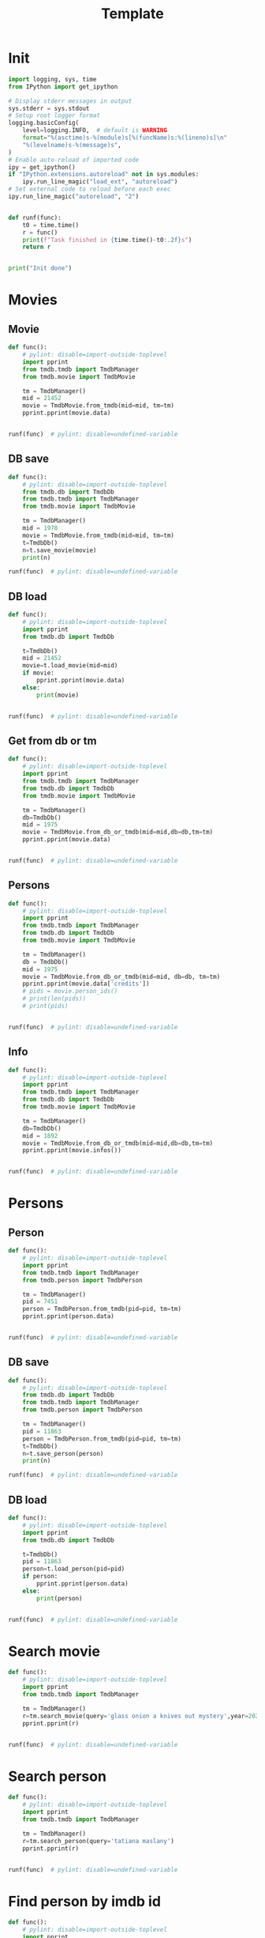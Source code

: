 #+title: Template
#+property: header-args:jupyter-python :kernel my-tmdb :session testo

* Init
#+begin_src jupyter-python :async yes
import logging, sys, time
from IPython import get_ipython

# Display stderr messages in output
sys.stderr = sys.stdout
# Setup root logger format
logging.basicConfig(
    level=logging.INFO,  # default is WARNING
    format="%(asctime)s-%(module)s[%(funcName)s:%(lineno)s]\n"
    "%(levelname)s-%(message)s",
)
# Enable auto-reload of imported code
ipy = get_ipython()
if "IPython.extensions.autoreload" not in sys.modules:
    ipy.run_line_magic("load_ext", "autoreload")
# Set external code to reload before each exec
ipy.run_line_magic("autoreload", "2")


def runf(func):
    t0 = time.time()
    r = func()
    print(f"Task finished in {time.time()-t0:.2f}s")
    return r


print("Init done")
#+end_src

#+RESULTS:
: Init done

* Movies
** Movie
#+begin_src jupyter-python :async yes
def func():
    # pylint: disable=import-outside-toplevel
    import pprint
    from tmdb.tmdb import TmdbManager
    from tmdb.movie import TmdbMovie

    tm = TmdbManager()
    mid = 21452
    movie = TmdbMovie.from_tmdb(mid=mid, tm=tm)
    pprint.pprint(movie.data)


runf(func)  # pylint: disable=undefined-variable
#+end_src

#+RESULTS:
: {'credits': {'cast': [{'adult': False,
:                        'cast_id': 1,
:                        'character': 'Conan Edogawa (voice)',
:                        'credit_id': '52fe4419c3a368484e00f6eb',
:                        'gender': 1,
:                        'id': 68470,
:                        'known_for_department': 'Acting',
:                        'name': 'Minami Takayama',
:                        'order': 0,
:                        'original_name': 'Minami Takayama',
:                        'popularity': 7.353,
:                        'profile_path': '/k4SkjFoXtHMPh1PvhaJkSaatJdq.jpg'},
:                       {'adult': False,
:                        'cast_id': 2,
:                        'character': "Shin'ichi Kudō (voice)",
:                        'credit_id': '52fe4419c3a368484e00f6ef',
:                        'gender': 2,
:                        'id': 68472,
:                        'known_for_department': 'Acting',
:                        'name': 'Kappei Yamaguchi',
:                        'order': 1,
:                        'original_name': 'Kappei Yamaguchi',
:                        'popularity': 8.044,
:                        'profile_path': '/sbeWiK7FuUvPqF4yG6XR5CkPAqF.jpg'},
:                       {'adult': False,
:                        'cast_id': 3,
:                        'character': 'Kogorou Mouri (voice)',
:                        'credit_id': '52fe4419c3a368484e00f6f3',
:                        'gender': 2,
:                        'id': 54690,
:                        'known_for_department': 'Acting',
:                        'name': 'Akira Kamiya',
:                        'order': 2,
:                        'original_name': 'Akira Kamiya',
:                        'popularity': 7.307,
:                        'profile_path': '/mTNcabyfjrGixnxdF39w6ud315X.jpg'},
:                       {'adult': False,
:                        'cast_id': 4,
:                        'character': 'Ran Mouri (voice)',
:                        'credit_id': '52fe4419c3a368484e00f6f7',
:                        'gender': 1,
:                        'id': 87582,
:                        'known_for_department': 'Acting',
:                        'name': 'Wakana Yamazaki',
:                        'order': 3,
:                        'original_name': 'Wakana Yamazaki',
:                        'popularity': 3.503,
:                        'profile_path': '/7BKB03wUE66hSUTUpUKBQ6djYsA.jpg'},
:                       {'adult': False,
:                        'cast_id': 5,
:                        'character': 'Inspector Megure (voice)',
:                        'credit_id': '52fe4419c3a368484e00f6fb',
:                        'gender': 2,
:                        'id': 87583,
:                        'known_for_department': 'Acting',
:                        'name': 'Chafurin',
:                        'order': 4,
:                        'original_name': 'Chafurin',
:                        'popularity': 3.917,
:                        'profile_path': '/9JIB3TY4hpacwtTF3XtBfBKte7w.jpg'},
:                       {'adult': False,
:                        'cast_id': 10,
:                        'character': 'Sonoko Suzuki (voice)',
:                        'credit_id': '52fe4419c3a368484e00f711',
:                        'gender': 1,
:                        'id': 87585,
:                        'known_for_department': 'Acting',
:                        'name': 'Naoko Matsui',
:                        'order': 5,
:                        'original_name': 'Naoko Matsui',
:                        'popularity': 3.9,
:                        'profile_path': '/oXUGZK7dk1jFDZkZqUTRvseXVV5.jpg'},
:                       {'adult': False,
:                        'cast_id': 12,
:                        'character': 'Eri Kisaki (voice)',
:                        'credit_id': '5c1d51da92514167efbe5ee2',
:                        'gender': 1,
:                        'id': 20663,
:                        'known_for_department': 'Acting',
:                        'name': 'Gara Takashima',
:                        'order': 6,
:                        'original_name': 'Gara Takashima',
:                        'popularity': 2.937,
:                        'profile_path': '/9UCa5alIeGI1muzbAMArMOHEZ6V.jpg'},
:                       {'adult': False,
:                        'cast_id': 13,
:                        'character': 'Hiroshi Agasa (voice)',
:                        'credit_id': '5c1d51fd92514167f1be5fe7',
:                        'gender': 2,
:                        'id': 142704,
:                        'known_for_department': 'Acting',
:                        'name': 'Kenichi Ogata',
:                        'order': 7,
:                        'original_name': 'Kenichi Ogata',
:                        'popularity': 6.799,
:                        'profile_path': '/rTk93s0IfeUV8cvKc9BsJbrSBGV.jpg'},
:                       {'adult': False,
:                        'cast_id': 14,
:                        'character': 'Genta Kojima (voice)',
:                        'credit_id': '5c1d521192514167f1be5ff3',
:                        'gender': 2,
:                        'id': 112278,
:                        'known_for_department': 'Acting',
:                        'name': 'Wataru Takagi',
:                        'order': 8,
:                        'original_name': 'Wataru Takagi',
:                        'popularity': 9.718,
:                        'profile_path': '/amccLvyTl5JP7T9F05BojgQedNw.jpg'},
:                       {'adult': False,
:                        'cast_id': 15,
:                        'character': 'Mitsuhiko Tsuburaya (voice)',
:                        'credit_id': '5c1d521d0e0a264de6ea6cb7',
:                        'gender': 1,
:                        'id': 73044,
:                        'known_for_department': 'Acting',
:                        'name': 'Ikue Otani',
:                        'order': 9,
:                        'original_name': 'Ikue Otani',
:                        'popularity': 11.737,
:                        'profile_path': '/my8LBLQ4MsK4hRz1PAATIqtieaI.jpg'},
:                       {'adult': True,
:                        'cast_id': 16,
:                        'character': 'Ayumi Yoshida (voice)',
:                        'credit_id': '5c1d5229c3a368700ee88c40',
:                        'gender': 1,
:                        'id': 1244457,
:                        'known_for_department': 'Acting',
:                        'name': 'Yukiko Iwai',
:                        'order': 10,
:                        'original_name': 'Yukiko Iwai',
:                        'popularity': 2.557,
:                        'profile_path': '/9JpPkRCd4eYzMDUex8LZtSvEbUm.jpg'},
:                       {'adult': False,
:                        'cast_id': 17,
:                        'character': 'Ninzaburou Shiratori (voice)',
:                        'credit_id': '5c1d526592514167f1be6015',
:                        'gender': 2,
:                        'id': 57733,
:                        'known_for_department': 'Acting',
:                        'name': 'Kaneto Shiozawa',
:                        'order': 11,
:                        'original_name': 'Kaneto Shiozawa',
:                        'popularity': 4.094,
:                        'profile_path': None},
:                       {'adult': False,
:                        'cast_id': 18,
:                        'character': 'Kouhei Sawaki (voice)',
:                        'credit_id': '5c1d52f992514167f7be5a6b',
:                        'gender': 2,
:                        'id': 115305,
:                        'known_for_department': 'Acting',
:                        'name': 'Ryusei Nakao',
:                        'order': 12,
:                        'original_name': 'Ryusei Nakao',
:                        'popularity': 7.832,
:                        'profile_path': '/mStyRuTHrJlvPbWamnJHLwRmSOG.jpg'},
:                       {'adult': True,
:                        'cast_id': 19,
:                        'character': 'Midori Kuriyama (voice)',
:                        'credit_id': '5c1d53230e0a264de1ea6d94',
:                        'gender': 1,
:                        'id': 126281,
:                        'known_for_department': 'Acting',
:                        'name': 'Asako Dodo',
:                        'order': 13,
:                        'original_name': 'Asako Dodo',
:                        'popularity': 3.659,
:                        'profile_path': '/yVBrgza1DXDC73NOaxhzAruYikN.jpg'},
:                       {'adult': False,
:                        'cast_id': 20,
:                        'character': 'Jou Murakami (voice)',
:                        'credit_id': '5c1d533f0e0a264de6ea6d28',
:                        'gender': 0,
:                        'id': 1256807,
:                        'known_for_department': 'Acting',
:                        'name': 'Eiichiro Suzuki',
:                        'order': 14,
:                        'original_name': 'Eiichiro Suzuki',
:                        'popularity': 0.6,
:                        'profile_path': None},
:                       {'adult': False,
:                        'cast_id': 21,
:                        'character': 'Minoru Nishina (voice)',
:                        'credit_id': '5c1d5376c3a368700ee88d23',
:                        'gender': 2,
:                        'id': 100124,
:                        'known_for_department': 'Acting',
:                        'name': 'Hirotaka Suzuoki',
:                        'order': 15,
:                        'original_name': 'Hirotaka Suzuoki',
:                        'popularity': 5.614,
:                        'profile_path': '/6tUnO95OZiUwhHvxlJ3WP5lcsaJ.jpg'},
:                       {'adult': False,
:                        'cast_id': 22,
:                        'character': 'Towako Okano (voice)',
:                        'credit_id': '5c1d53fbc3a3686ff9e8886f',
:                        'gender': 1,
:                        'id': 554537,
:                        'known_for_department': 'Acting',
:                        'name': 'Miyuki Ichijou',
:                        'order': 16,
:                        'original_name': 'Miyuki Ichijou',
:                        'popularity': 2.777,
:                        'profile_path': '/odMj6MPnXzK0EInZY4NBNifmles.jpg'},
:                       {'adult': False,
:                        'cast_id': 23,
:                        'character': 'Nana Osanai (voice)',
:                        'credit_id': '5c1d541992514167efbe5fff',
:                        'gender': 1,
:                        'id': 115791,
:                        'known_for_department': 'Acting',
:                        'name': 'Maya Okamoto',
:                        'order': 17,
:                        'original_name': 'Maya Okamoto',
:                        'popularity': 2.686,
:                        'profile_path': '/g1k6T4wfIc6hjSMPCUq3sEU46Eh.jpg'},
:                       {'adult': False,
:                        'cast_id': 24,
:                        'character': 'Eimei Shishido (voice)',
:                        'credit_id': '5c1d548792514167f1be625e',
:                        'gender': 2,
:                        'id': 83930,
:                        'known_for_department': 'Acting',
:                        'name': 'Kenji Utsumi',
:                        'order': 18,
:                        'original_name': 'Kenji Utsumi',
:                        'popularity': 4.593,
:                        'profile_path': '/8rNvgs40LJbCbjf7qFCfDeKBnIk.jpg'},
:                       {'adult': False,
:                        'cast_id': 25,
:                        'character': 'Hiroki Tsuji (voice)',
:                        'credit_id': '5c1d54cac3a3686ff9e88960',
:                        'gender': 2,
:                        'id': 1241742,
:                        'known_for_department': 'Acting',
:                        'name': 'Takashi Taniguchi',
:                        'order': 19,
:                        'original_name': 'Takashi Taniguchi',
:                        'popularity': 0.794,
:                        'profile_path': '/jsbQVWrhc0ulJqjVI6AeDfOwC52.jpg'}],
:              'crew': [{'adult': False,
:                        'credit_id': '52fe4419c3a368484e00f701',
:                        'department': 'Directing',
:                        'gender': 2,
:                        'id': 102033,
:                        'job': 'Director',
:                        'known_for_department': 'Directing',
:                        'name': 'Kenji Kodama',
:                        'original_name': 'Kenji Kodama',
:                        'popularity': 3.33,
:                        'profile_path': '/egHkNYdpKLt9GMAaDSSZA1uDX6K.jpg'},
:                       {'adult': False,
:                        'credit_id': '52fe4419c3a368484e00f70d',
:                        'department': 'Writing',
:                        'gender': 2,
:                        'id': 102036,
:                        'job': 'Screenplay',
:                        'known_for_department': 'Writing',
:                        'name': 'Kazunari Kouchi',
:                        'original_name': 'Kazunari Kouchi',
:                        'popularity': 2.25,
:                        'profile_path': '/mMws5wEc7HWGLzXPzW5Jhbz8wP9.jpg'},
:                       {'adult': False,
:                        'credit_id': '52fe4419c3a368484e00f707',
:                        'department': 'Production',
:                        'gender': 2,
:                        'id': 102035,
:                        'job': 'Producer',
:                        'known_for_department': 'Production',
:                        'name': 'Michihiko Suwa',
:                        'original_name': 'Michihiko Suwa',
:                        'popularity': 0.84,
:                        'profile_path': None},
:                       {'adult': False,
:                        'credit_id': '5c1b432b9251414b0a538de7',
:                        'department': 'Writing',
:                        'gender': 2,
:                        'id': 101917,
:                        'job': 'Original Story',
:                        'known_for_department': 'Writing',
:                        'name': 'Gosho Aoyama',
:                        'original_name': 'Gosho Aoyama',
:                        'popularity': 2.437,
:                        'profile_path': '/uDHV8k83exNF4gx3LmRSCYimBxe.jpg'},
:                       {'adult': False,
:                        'credit_id': '5c1d5508c3a3686ffce887d4',
:                        'department': 'Sound',
:                        'gender': 2,
:                        'id': 126267,
:                        'job': 'Sound Director',
:                        'known_for_department': 'Sound',
:                        'name': 'Katsuyoshi Kobayashi',
:                        'original_name': 'Katsuyoshi Kobayashi',
:                        'popularity': 0.6,
:                        'profile_path': None},
:                       {'adult': False,
:                        'credit_id': '61fabfc5ae6f0900d566e305',
:                        'department': 'Sound',
:                        'gender': 2,
:                        'id': 126278,
:                        'job': 'Sound Effects',
:                        'known_for_department': 'Sound',
:                        'name': 'Masakazu Yokoyama',
:                        'original_name': 'Masakazu Yokoyama',
:                        'popularity': 0.6,
:                        'profile_path': None},
:                       {'adult': False,
:                        'credit_id': '5c1d55400e0a264de9ea6ddd',
:                        'department': 'Visual Effects',
:                        'gender': 2,
:                        'id': 222383,
:                        'job': 'Animation Director',
:                        'known_for_department': 'Visual Effects',
:                        'name': 'Satoshi Ishino',
:                        'original_name': 'Satoshi Ishino',
:                        'popularity': 1.4,
:                        'profile_path': None},
:                       {'adult': False,
:                        'credit_id': '5c1d5523c3a368700be88a06',
:                        'department': 'Visual Effects',
:                        'gender': 2,
:                        'id': 234363,
:                        'job': 'Key Animation',
:                        'known_for_department': 'Directing',
:                        'name': 'Koichi Chigira',
:                        'original_name': 'Koichi Chigira',
:                        'popularity': 0.747,
:                        'profile_path': None},
:                       {'adult': False,
:                        'credit_id': '5c1d575ec3a3687011e88f30',
:                        'department': 'Visual Effects',
:                        'gender': 2,
:                        'id': 1028422,
:                        'job': 'Key Animation',
:                        'known_for_department': 'Directing',
:                        'name': 'Nobuo Tomizawa',
:                        'original_name': 'Nobuo Tomizawa',
:                        'popularity': 0.605,
:                        'profile_path': None},
:                       {'adult': False,
:                        'credit_id': '635d2ca8e263bb00799eab69',
:                        'department': 'Sound',
:                        'gender': 1,
:                        'id': 1064140,
:                        'job': 'Theme Song Performance',
:                        'known_for_department': 'Sound',
:                        'name': 'Izumi Sakai（ZARD）',
:                        'original_name': 'Izumi Sakai（ZARD）',
:                        'popularity': 0.6,
:                        'profile_path': '/zn68OkFhKgdCpqeAUQK9H1ra2ig.jpg'},
:                       {'adult': False,
:                        'credit_id': '61fabfcbdfaae900455c49c2',
:                        'department': 'Sound',
:                        'gender': 2,
:                        'id': 1200408,
:                        'job': 'Original Music Composer',
:                        'known_for_department': 'Sound',
:                        'name': 'Katsuo Ono',
:                        'original_name': 'Katsuo Ono',
:                        'popularity': 1.611,
:                        'profile_path': '/uDygHXBkseOG2tyr1VbtYeAeA9q.jpg'},
:                       {'adult': False,
:                        'credit_id': '5c1d56da0e0a264de6ea707e',
:                        'department': 'Art',
:                        'gender': 2,
:                        'id': 1315203,
:                        'job': 'Art Direction',
:                        'known_for_department': 'Art',
:                        'name': 'Yukihiro Shibutani',
:                        'original_name': 'Yukihiro Shibutani',
:                        'popularity': 1.4,
:                        'profile_path': None},
:                       {'adult': False,
:                        'credit_id': '5c1d5550c3a368700be88a39',
:                        'department': 'Visual Effects',
:                        'gender': 2,
:                        'id': 1412098,
:                        'job': 'Key Animation',
:                        'known_for_department': 'Directing',
:                        'name': 'Shin Itagaki',
:                        'original_name': 'Shin Itagaki',
:                        'popularity': 0.6,
:                        'profile_path': None},
:                       {'adult': False,
:                        'credit_id': '5c1d55ae0e0a264ddbea6c3e',
:                        'department': 'Visual Effects',
:                        'gender': 1,
:                        'id': 1474491,
:                        'job': 'Key Animation',
:                        'known_for_department': 'Visual Effects',
:                        'name': 'Yoko Kikuchi',
:                        'original_name': 'Yoko Kikuchi',
:                        'popularity': 0.6,
:                        'profile_path': None},
:                       {'adult': False,
:                        'credit_id': '5c1d56ab9251416801be5bf8',
:                        'department': 'Visual Effects',
:                        'gender': 2,
:                        'id': 1481758,
:                        'job': 'Key Animation',
:                        'known_for_department': 'Visual Effects',
:                        'name': 'Kazuya Saito',
:                        'original_name': 'Kazuya Saito',
:                        'popularity': 1.4,
:                        'profile_path': None},
:                       {'adult': False,
:                        'credit_id': '5c1d56250e0a264dedea6c5c',
:                        'department': 'Visual Effects',
:                        'gender': 0,
:                        'id': 1491327,
:                        'job': 'Color Designer',
:                        'known_for_department': 'Visual Effects',
:                        'name': 'Tomomi Murakami',
:                        'original_name': 'Tomomi Murakami',
:                        'popularity': 0.6,
:                        'profile_path': None},
:                       {'adult': False,
:                        'credit_id': '5c1d563bc3a3687005e88bde',
:                        'department': 'Visual Effects',
:                        'gender': 1,
:                        'id': 1535390,
:                        'job': 'Key Animation',
:                        'known_for_department': 'Visual Effects',
:                        'name': 'Keiko Nakaji',
:                        'original_name': 'Keiko Nakaji',
:                        'popularity': 0.6,
:                        'profile_path': None},
:                       {'adult': False,
:                        'credit_id': '5c1d56119251416805be5d9e',
:                        'department': 'Visual Effects',
:                        'gender': 2,
:                        'id': 1704795,
:                        'job': 'Key Animation',
:                        'known_for_department': 'Visual Effects',
:                        'name': 'Hideyuki Motohashi',
:                        'original_name': 'Hideyuki Motohashi',
:                        'popularity': 1.4,
:                        'profile_path': None},
:                       {'adult': False,
:                        'credit_id': '5c1d56e6c3a3687011e88eea',
:                        'department': 'Art',
:                        'gender': 1,
:                        'id': 1778817,
:                        'job': 'Background Designer',
:                        'known_for_department': 'Visual Effects',
:                        'name': 'Kumiko Takahashi',
:                        'original_name': 'Kumiko Takahashi',
:                        'popularity': 0.988,
:                        'profile_path': None},
:                       {'adult': False,
:                        'credit_id': '5c1d569d0e0a264ddbea6cdd',
:                        'department': 'Visual Effects',
:                        'gender': 1,
:                        'id': 1801425,
:                        'job': 'Key Animation',
:                        'known_for_department': 'Visual Effects',
:                        'name': 'Miwa Oshima',
:                        'original_name': 'Miwa Oshima',
:                        'popularity': 0.98,
:                        'profile_path': None},
:                       {'adult': False,
:                        'credit_id': '5c1d56bbc3a3687001e88a86',
:                        'department': 'Visual Effects',
:                        'gender': 1,
:                        'id': 1875799,
:                        'job': 'Key Animation',
:                        'known_for_department': 'Visual Effects',
:                        'name': 'Minako Shiba',
:                        'original_name': 'Minako Shiba',
:                        'popularity': 1.052,
:                        'profile_path': None},
:                       {'adult': False,
:                        'credit_id': '5c1d564bc3a3686fffe892e2',
:                        'department': 'Visual Effects',
:                        'gender': 2,
:                        'id': 1970781,
:                        'job': 'Key Animation',
:                        'known_for_department': 'Visual Effects',
:                        'name': 'Hidetoshi Namura',
:                        'original_name': 'Hidetoshi Namura',
:                        'popularity': 0.6,
:                        'profile_path': None},
:                       {'adult': False,
:                        'credit_id': '5c1d55bc92514167fdbe5cc0',
:                        'department': 'Visual Effects',
:                        'gender': 2,
:                        'id': 2032242,
:                        'job': 'Key Animation',
:                        'known_for_department': 'Visual Effects',
:                        'name': 'Hirofumi Masuda',
:                        'original_name': 'Hirofumi Masuda',
:                        'popularity': 1.18,
:                        'profile_path': None},
:                       {'adult': False,
:                        'credit_id': '5c1d576b0e0a264de1ea72a8',
:                        'department': 'Visual Effects',
:                        'gender': 0,
:                        'id': 2160974,
:                        'job': 'Key Animation',
:                        'known_for_department': 'Visual Effects',
:                        'name': 'Hisao Yokobori',
:                        'original_name': 'Hisao Yokobori',
:                        'popularity': 0.6,
:                        'profile_path': None},
:                       {'adult': False,
:                        'credit_id': '5c1d557cc3a368700be88a5b',
:                        'department': 'Visual Effects',
:                        'gender': 2,
:                        'id': 2199435,
:                        'job': 'Key Animation',
:                        'known_for_department': 'Visual Effects',
:                        'name': 'Masahiro Kase',
:                        'original_name': 'Masahiro Kase',
:                        'popularity': 1.439,
:                        'profile_path': None},
:                       {'adult': False,
:                        'credit_id': '5c1d56760e0a264de9ea6eda',
:                        'department': 'Visual Effects',
:                        'gender': 0,
:                        'id': 2199438,
:                        'job': 'Key Animation',
:                        'known_for_department': 'Visual Effects',
:                        'name': 'Osamu Ookubo',
:                        'original_name': 'Osamu Ookubo',
:                        'popularity': 0.6,
:                        'profile_path': None},
:                       {'adult': False,
:                        'credit_id': '5c1d5724c3a368700be88bb5',
:                        'department': 'Visual Effects',
:                        'gender': 2,
:                        'id': 2199440,
:                        'job': 'Key Animation',
:                        'known_for_department': 'Visual Effects',
:                        'name': 'Ryo Tanaka',
:                        'original_name': 'Ryo Tanaka',
:                        'popularity': 0.6,
:                        'profile_path': None}],
:              'id': 21452},
:  'details': {'adult': False,
:              'backdrop_path': '/6Bev1r0VbGp8Riv9QiSgt832OoW.jpg',
:              'belongs_to_collection': {'backdrop_path': '/wAaRpoB8Rkx8lTVzWR0vMCnotqN.jpg',
:                                        'id': 39199,
:                                        'name': 'Detective Conan Collection',
:                                        'poster_path': '/bV6EHK0Q65hHKSoVDeACbc960jQ.jpg'},
:              'budget': 0,
:              'genres': [{'id': 12, 'name': 'Adventure'},
:                         {'id': 16, 'name': 'Animation'},
:                         {'id': 80, 'name': 'Crime'},
:                         {'id': 10751, 'name': 'Family'},
:                         {'id': 9648, 'name': 'Mystery'}],
:              'homepage': 'https://www.tms-e.co.jp/global/alltitles/conan/087302.html',
:              'id': 21452,
:              'imdb_id': 'tt0965649',
:              'original_language': 'ja',
:              'original_title': '名探偵コナン １４番目の標的（ターゲット）',
:              'overview': 'A mysterious attacker has appeared and is assaulting '
:                          'people whose names contain a number from the '
:                          'standard deck of cards in descending order. When '
:                          'Conan Edogawa points out that all the victims are '
:                          'related to the now famous detective Kogorou Mouri, '
:                          'suspicion immediately falls upon the recently '
:                          'released convict Jou Murakami, as Kogorou was the '
:                          'one responsible for his arrest ten years prior.\r'
:                          ' With potential victims still at risk, Conan and the '
:                          'police are determined to catch the culprit. As the '
:                          'case gradually unfolds, both Conan and his friend '
:                          "Ran Mouri learn more about her parents' separation "
:                          'and the truth on what transpired a decade ago.',
:              'popularity': 12.094,
:              'poster_path': '/wyh51mR03XXASZkmEKr1MiOEzoJ.jpg',
:              'production_companies': [{'id': 882,
:                                        'logo_path': '/iDw9Xxok1d9WAM2zFicI8p3khTH.png',
:                                        'name': 'Toho',
:                                        'origin_country': 'JP'},
:                                       {'id': 7164,
:                                        'logo_path': '/vHsaqTkQ2ZTbdqrCA272YahoVlg.png',
:                                        'name': 'TMS Entertainment',
:                                        'origin_country': 'JP'}],
:              'production_countries': [{'iso_3166_1': 'JP', 'name': 'Japan'}],
:              'release_date': '1998-04-19',
:              'revenue': 16330622,
:              'runtime': 100,
:              'spoken_languages': [{'english_name': 'Japanese',
:                                    'iso_639_1': 'ja',
:                                    'name': '日本語'}],
:              'status': 'Released',
:              'tagline': '',
:              'title': 'Detective Conan: The Fourteenth Target',
:              'video': False,
:              'vote_average': 7.1,
:              'vote_count': 154},
:  'external_ids': {'facebook_id': None,
:                   'id': 21452,
:                   'imdb_id': 'tt0965649',
:                   'instagram_id': None,
:                   'twitter_id': None,
:                   'wikidata_id': None},
:  'keywords': {'id': 21452,
:               'keywords': [{'id': 9748, 'name': 'revenge'},
:                            {'id': 9826, 'name': 'murder'},
:                            {'id': 10092, 'name': 'mystery'}]},
:  'retrieved_dt': '2022-12-31T07:59:52.277466+00:00'}
: Task finished in 1.41s

** DB save
#+begin_src jupyter-python :async yes
def func():
    # pylint: disable=import-outside-toplevel
    from tmdb.db import TmdbDb
    from tmdb.tmdb import TmdbManager
    from tmdb.movie import TmdbMovie

    tm = TmdbManager()
    mid = 1978
    movie = TmdbMovie.from_tmdb(mid=mid, tm=tm)
    t=TmdbDb()
    n=t.save_movie(movie)
    print(n)

runf(func)  # pylint: disable=undefined-variable
#+end_src

** DB load
#+begin_src jupyter-python :async yes
def func():
    # pylint: disable=import-outside-toplevel
    import pprint
    from tmdb.db import TmdbDb

    t=TmdbDb()
    mid = 21452
    movie=t.load_movie(mid=mid)
    if movie:
        pprint.pprint(movie.data)
    else:
        print(movie)


runf(func)  # pylint: disable=undefined-variable
#+end_src

#+RESULTS:
: {'credits': {'cast': [{'adult': False,
:                        'cast_id': 1,
:                        'character': 'Conan Edogawa (voice)',
:                        'credit_id': '52fe4419c3a368484e00f6eb',
:                        'gender': 1,
:                        'id': 68470,
:                        'known_for_department': 'Acting',
:                        'name': 'Minami Takayama',
:                        'order': 0,
:                        'original_name': 'Minami Takayama',
:                        'popularity': 7.915,
:                        'profile_path': '/k4SkjFoXtHMPh1PvhaJkSaatJdq.jpg'},
:                       {'adult': False,
:                        'cast_id': 2,
:                        'character': "Shin'ichi Kudō (voice)",
:                        'credit_id': '52fe4419c3a368484e00f6ef',
:                        'gender': 2,
:                        'id': 68472,
:                        'known_for_department': 'Acting',
:                        'name': 'Kappei Yamaguchi',
:                        'order': 1,
:                        'original_name': 'Kappei Yamaguchi',
:                        'popularity': 13.378,
:                        'profile_path': '/sbeWiK7FuUvPqF4yG6XR5CkPAqF.jpg'},
:                       {'adult': False,
:                        'cast_id': 3,
:                        'character': 'Kogorou Mouri (voice)',
:                        'credit_id': '52fe4419c3a368484e00f6f3',
:                        'gender': 2,
:                        'id': 54690,
:                        'known_for_department': 'Acting',
:                        'name': 'Akira Kamiya',
:                        'order': 2,
:                        'original_name': 'Akira Kamiya',
:                        'popularity': 7.851,
:                        'profile_path': '/mTNcabyfjrGixnxdF39w6ud315X.jpg'},
:                       {'adult': False,
:                        'cast_id': 4,
:                        'character': 'Ran Mouri (voice)',
:                        'credit_id': '52fe4419c3a368484e00f6f7',
:                        'gender': 1,
:                        'id': 87582,
:                        'known_for_department': 'Acting',
:                        'name': 'Wakana Yamazaki',
:                        'order': 3,
:                        'original_name': 'Wakana Yamazaki',
:                        'popularity': 7.371,
:                        'profile_path': '/7BKB03wUE66hSUTUpUKBQ6djYsA.jpg'},
:                       {'adult': False,
:                        'cast_id': 5,
:                        'character': 'Inspector Megure (voice)',
:                        'credit_id': '52fe4419c3a368484e00f6fb',
:                        'gender': 2,
:                        'id': 87583,
:                        'known_for_department': 'Acting',
:                        'name': 'Chafurin',
:                        'order': 4,
:                        'original_name': 'Chafurin',
:                        'popularity': 6.207,
:                        'profile_path': '/9JIB3TY4hpacwtTF3XtBfBKte7w.jpg'},
:                       {'adult': False,
:                        'cast_id': 10,
:                        'character': 'Sonoko Suzuki (voice)',
:                        'credit_id': '52fe4419c3a368484e00f711',
:                        'gender': 1,
:                        'id': 87585,
:                        'known_for_department': 'Acting',
:                        'name': 'Naoko Matsui',
:                        'order': 5,
:                        'original_name': 'Naoko Matsui',
:                        'popularity': 7.334,
:                        'profile_path': '/oXUGZK7dk1jFDZkZqUTRvseXVV5.jpg'},
:                       {'adult': False,
:                        'cast_id': 12,
:                        'character': 'Eri Kisaki (voice)',
:                        'credit_id': '5c1d51da92514167efbe5ee2',
:                        'gender': 1,
:                        'id': 20663,
:                        'known_for_department': 'Acting',
:                        'name': 'Gara Takashima',
:                        'order': 6,
:                        'original_name': 'Gara Takashima',
:                        'popularity': 3.182,
:                        'profile_path': '/9UCa5alIeGI1muzbAMArMOHEZ6V.jpg'},
:                       {'adult': False,
:                        'cast_id': 13,
:                        'character': 'Hiroshi Agasa (voice)',
:                        'credit_id': '5c1d51fd92514167f1be5fe7',
:                        'gender': 2,
:                        'id': 142704,
:                        'known_for_department': 'Acting',
:                        'name': 'Kenichi Ogata',
:                        'order': 7,
:                        'original_name': 'Kenichi Ogata',
:                        'popularity': 4.435,
:                        'profile_path': '/rTk93s0IfeUV8cvKc9BsJbrSBGV.jpg'},
:                       {'adult': False,
:                        'cast_id': 14,
:                        'character': 'Genta Kojima (voice)',
:                        'credit_id': '5c1d521192514167f1be5ff3',
:                        'gender': 2,
:                        'id': 112278,
:                        'known_for_department': 'Acting',
:                        'name': 'Wataru Takagi',
:                        'order': 8,
:                        'original_name': 'Wataru Takagi',
:                        'popularity': 12.419,
:                        'profile_path': '/amccLvyTl5JP7T9F05BojgQedNw.jpg'},
:                       {'adult': False,
:                        'cast_id': 15,
:                        'character': 'Mitsuhiko Tsuburaya (voice)',
:                        'credit_id': '5c1d521d0e0a264de6ea6cb7',
:                        'gender': 1,
:                        'id': 73044,
:                        'known_for_department': 'Acting',
:                        'name': 'Ikue Otani',
:                        'order': 9,
:                        'original_name': 'Ikue Otani',
:                        'popularity': 12.194,
:                        'profile_path': '/my8LBLQ4MsK4hRz1PAATIqtieaI.jpg'},
:                       {'adult': True,
:                        'cast_id': 16,
:                        'character': 'Ayumi Yoshida (voice)',
:                        'credit_id': '5c1d5229c3a368700ee88c40',
:                        'gender': 1,
:                        'id': 1244457,
:                        'known_for_department': 'Acting',
:                        'name': 'Yukiko Iwai',
:                        'order': 10,
:                        'original_name': 'Yukiko Iwai',
:                        'popularity': 3.044,
:                        'profile_path': '/9JpPkRCd4eYzMDUex8LZtSvEbUm.jpg'},
:                       {'adult': False,
:                        'cast_id': 17,
:                        'character': 'Ninzaburou Shiratori (voice)',
:                        'credit_id': '5c1d526592514167f1be6015',
:                        'gender': 2,
:                        'id': 57733,
:                        'known_for_department': 'Acting',
:                        'name': 'Kaneto Shiozawa',
:                        'order': 11,
:                        'original_name': 'Kaneto Shiozawa',
:                        'popularity': 4.599,
:                        'profile_path': None},
:                       {'adult': False,
:                        'cast_id': 18,
:                        'character': 'Kouhei Sawaki (voice)',
:                        'credit_id': '5c1d52f992514167f7be5a6b',
:                        'gender': 2,
:                        'id': 115305,
:                        'known_for_department': 'Acting',
:                        'name': 'Ryusei Nakao',
:                        'order': 12,
:                        'original_name': 'Ryusei Nakao',
:                        'popularity': 16.846,
:                        'profile_path': '/mStyRuTHrJlvPbWamnJHLwRmSOG.jpg'},
:                       {'adult': True,
:                        'cast_id': 19,
:                        'character': 'Midori Kuriyama (voice)',
:                        'credit_id': '5c1d53230e0a264de1ea6d94',
:                        'gender': 1,
:                        'id': 126281,
:                        'known_for_department': 'Acting',
:                        'name': 'Asako Dodo',
:                        'order': 13,
:                        'original_name': 'Asako Dodo',
:                        'popularity': 4.652,
:                        'profile_path': '/yVBrgza1DXDC73NOaxhzAruYikN.jpg'},
:                       {'adult': False,
:                        'cast_id': 20,
:                        'character': 'Jou Murakami (voice)',
:                        'credit_id': '5c1d533f0e0a264de6ea6d28',
:                        'gender': 0,
:                        'id': 1256807,
:                        'known_for_department': 'Acting',
:                        'name': 'Eiichiro Suzuki',
:                        'order': 14,
:                        'original_name': 'Eiichiro Suzuki',
:                        'popularity': 0.694,
:                        'profile_path': None},
:                       {'adult': False,
:                        'cast_id': 21,
:                        'character': 'Minoru Nishina (voice)',
:                        'credit_id': '5c1d5376c3a368700ee88d23',
:                        'gender': 2,
:                        'id': 100124,
:                        'known_for_department': 'Acting',
:                        'name': 'Hirotaka Suzuoki',
:                        'order': 15,
:                        'original_name': 'Hirotaka Suzuoki',
:                        'popularity': 4.794,
:                        'profile_path': '/6tUnO95OZiUwhHvxlJ3WP5lcsaJ.jpg'},
:                       {'adult': False,
:                        'cast_id': 22,
:                        'character': 'Towako Okano (voice)',
:                        'credit_id': '5c1d53fbc3a3686ff9e8886f',
:                        'gender': 1,
:                        'id': 554537,
:                        'known_for_department': 'Acting',
:                        'name': 'Miyuki Ichijou',
:                        'order': 16,
:                        'original_name': 'Miyuki Ichijou',
:                        'popularity': 1.969,
:                        'profile_path': '/odMj6MPnXzK0EInZY4NBNifmles.jpg'},
:                       {'adult': False,
:                        'cast_id': 23,
:                        'character': 'Nana Osanai (voice)',
:                        'credit_id': '5c1d541992514167efbe5fff',
:                        'gender': 1,
:                        'id': 115791,
:                        'known_for_department': 'Acting',
:                        'name': 'Maya Okamoto',
:                        'order': 17,
:                        'original_name': 'Maya Okamoto',
:                        'popularity': 5.401,
:                        'profile_path': '/g1k6T4wfIc6hjSMPCUq3sEU46Eh.jpg'},
:                       {'adult': False,
:                        'cast_id': 24,
:                        'character': 'Eimei Shishido (voice)',
:                        'credit_id': '5c1d548792514167f1be625e',
:                        'gender': 2,
:                        'id': 83930,
:                        'known_for_department': 'Acting',
:                        'name': 'Kenji Utsumi',
:                        'order': 18,
:                        'original_name': 'Kenji Utsumi',
:                        'popularity': 5.468,
:                        'profile_path': '/8rNvgs40LJbCbjf7qFCfDeKBnIk.jpg'},
:                       {'adult': False,
:                        'cast_id': 25,
:                        'character': 'Hiroki Tsuji (voice)',
:                        'credit_id': '5c1d54cac3a3686ff9e88960',
:                        'gender': 2,
:                        'id': 1241742,
:                        'known_for_department': 'Acting',
:                        'name': 'Takashi Taniguchi',
:                        'order': 19,
:                        'original_name': 'Takashi Taniguchi',
:                        'popularity': 1.708,
:                        'profile_path': '/jsbQVWrhc0ulJqjVI6AeDfOwC52.jpg'}],
:              'crew': [{'adult': False,
:                        'credit_id': '52fe4419c3a368484e00f701',
:                        'department': 'Directing',
:                        'gender': 2,
:                        'id': 102033,
:                        'job': 'Director',
:                        'known_for_department': 'Directing',
:                        'name': 'Kenji Kodama',
:                        'original_name': 'Kenji Kodama',
:                        'popularity': 3.67,
:                        'profile_path': '/egHkNYdpKLt9GMAaDSSZA1uDX6K.jpg'},
:                       {'adult': False,
:                        'credit_id': '52fe4419c3a368484e00f70d',
:                        'department': 'Writing',
:                        'gender': 2,
:                        'id': 102036,
:                        'job': 'Screenplay',
:                        'known_for_department': 'Writing',
:                        'name': 'Kazunari Kouchi',
:                        'original_name': 'Kazunari Kouchi',
:                        'popularity': 1.547,
:                        'profile_path': '/mMws5wEc7HWGLzXPzW5Jhbz8wP9.jpg'},
:                       {'adult': False,
:                        'credit_id': '52fe4419c3a368484e00f707',
:                        'department': 'Production',
:                        'gender': 2,
:                        'id': 102035,
:                        'job': 'Producer',
:                        'known_for_department': 'Production',
:                        'name': 'Michihiko Suwa',
:                        'original_name': 'Michihiko Suwa',
:                        'popularity': 0.746,
:                        'profile_path': None},
:                       {'adult': False,
:                        'credit_id': '5c1b432b9251414b0a538de7',
:                        'department': 'Writing',
:                        'gender': 2,
:                        'id': 101917,
:                        'job': 'Original Story',
:                        'known_for_department': 'Writing',
:                        'name': 'Gosho Aoyama',
:                        'original_name': 'Gosho Aoyama',
:                        'popularity': 2.901,
:                        'profile_path': '/uDHV8k83exNF4gx3LmRSCYimBxe.jpg'},
:                       {'adult': False,
:                        'credit_id': '5c1d5508c3a3686ffce887d4',
:                        'department': 'Sound',
:                        'gender': 2,
:                        'id': 126267,
:                        'job': 'Sound Director',
:                        'known_for_department': 'Sound',
:                        'name': 'Katsuyoshi Kobayashi',
:                        'original_name': 'Katsuyoshi Kobayashi',
:                        'popularity': 1.106,
:                        'profile_path': None},
:                       {'adult': False,
:                        'credit_id': '61fabfc5ae6f0900d566e305',
:                        'department': 'Sound',
:                        'gender': 2,
:                        'id': 126278,
:                        'job': 'Sound Effects',
:                        'known_for_department': 'Sound',
:                        'name': 'Masakazu Yokoyama',
:                        'original_name': 'Masakazu Yokoyama',
:                        'popularity': 0.6,
:                        'profile_path': None},
:                       {'adult': False,
:                        'credit_id': '5c1d55400e0a264de9ea6ddd',
:                        'department': 'Visual Effects',
:                        'gender': 2,
:                        'id': 222383,
:                        'job': 'Animation Director',
:                        'known_for_department': 'Visual Effects',
:                        'name': 'Satoshi Ishino',
:                        'original_name': 'Satoshi Ishino',
:                        'popularity': 0.968,
:                        'profile_path': None},
:                       {'adult': False,
:                        'credit_id': '5c1d5523c3a368700be88a06',
:                        'department': 'Visual Effects',
:                        'gender': 2,
:                        'id': 234363,
:                        'job': 'Key Animation',
:                        'known_for_department': 'Directing',
:                        'name': 'Koichi Chigira',
:                        'original_name': 'Koichi Chigira',
:                        'popularity': 1.926,
:                        'profile_path': None},
:                       {'adult': False,
:                        'credit_id': '5c1d575ec3a3687011e88f30',
:                        'department': 'Visual Effects',
:                        'gender': 2,
:                        'id': 1028422,
:                        'job': 'Key Animation',
:                        'known_for_department': 'Directing',
:                        'name': 'Nobuo Tomizawa',
:                        'original_name': 'Nobuo Tomizawa',
:                        'popularity': 1.138,
:                        'profile_path': None},
:                       {'adult': False,
:                        'credit_id': '635d2ca8e263bb00799eab69',
:                        'department': 'Sound',
:                        'gender': 1,
:                        'id': 1064140,
:                        'job': 'Theme Song Performance',
:                        'known_for_department': 'Sound',
:                        'name': 'Izumi Sakai（ZARD）',
:                        'original_name': 'Izumi Sakai（ZARD）',
:                        'popularity': 0.6,
:                        'profile_path': '/zn68OkFhKgdCpqeAUQK9H1ra2ig.jpg'},
:                       {'adult': False,
:                        'credit_id': '61fabfcbdfaae900455c49c2',
:                        'department': 'Sound',
:                        'gender': 2,
:                        'id': 1200408,
:                        'job': 'Original Music Composer',
:                        'known_for_department': 'Sound',
:                        'name': 'Katsuo Ono',
:                        'original_name': 'Katsuo Ono',
:                        'popularity': 1.9,
:                        'profile_path': '/uDygHXBkseOG2tyr1VbtYeAeA9q.jpg'},
:                       {'adult': False,
:                        'credit_id': '5c1d56da0e0a264de6ea707e',
:                        'department': 'Art',
:                        'gender': 2,
:                        'id': 1315203,
:                        'job': 'Art Direction',
:                        'known_for_department': 'Art',
:                        'name': 'Yukihiro Shibutani',
:                        'original_name': 'Yukihiro Shibutani',
:                        'popularity': 1.4,
:                        'profile_path': None},
:                       {'adult': False,
:                        'credit_id': '5c1d5550c3a368700be88a39',
:                        'department': 'Visual Effects',
:                        'gender': 2,
:                        'id': 1412098,
:                        'job': 'Key Animation',
:                        'known_for_department': 'Directing',
:                        'name': 'Shin Itagaki',
:                        'original_name': 'Shin Itagaki',
:                        'popularity': 1.176,
:                        'profile_path': None},
:                       {'adult': False,
:                        'credit_id': '5c1d55ae0e0a264ddbea6c3e',
:                        'department': 'Visual Effects',
:                        'gender': 1,
:                        'id': 1474491,
:                        'job': 'Key Animation',
:                        'known_for_department': 'Visual Effects',
:                        'name': 'Yoko Kikuchi',
:                        'original_name': 'Yoko Kikuchi',
:                        'popularity': 0.6,
:                        'profile_path': None},
:                       {'adult': False,
:                        'credit_id': '5c1d56ab9251416801be5bf8',
:                        'department': 'Visual Effects',
:                        'gender': 2,
:                        'id': 1481758,
:                        'job': 'Key Animation',
:                        'known_for_department': 'Visual Effects',
:                        'name': 'Kazuya Saito',
:                        'original_name': 'Kazuya Saito',
:                        'popularity': 1.475,
:                        'profile_path': None},
:                       {'adult': False,
:                        'credit_id': '5c1d56250e0a264dedea6c5c',
:                        'department': 'Visual Effects',
:                        'gender': 0,
:                        'id': 1491327,
:                        'job': 'Color Designer',
:                        'known_for_department': 'Visual Effects',
:                        'name': 'Tomomi Murakami',
:                        'original_name': 'Tomomi Murakami',
:                        'popularity': 0.6,
:                        'profile_path': None},
:                       {'adult': False,
:                        'credit_id': '5c1d563bc3a3687005e88bde',
:                        'department': 'Visual Effects',
:                        'gender': 1,
:                        'id': 1535390,
:                        'job': 'Key Animation',
:                        'known_for_department': 'Visual Effects',
:                        'name': 'Keiko Nakaji',
:                        'original_name': 'Keiko Nakaji',
:                        'popularity': 0.6,
:                        'profile_path': None},
:                       {'adult': False,
:                        'credit_id': '5c1d56119251416805be5d9e',
:                        'department': 'Visual Effects',
:                        'gender': 2,
:                        'id': 1704795,
:                        'job': 'Key Animation',
:                        'known_for_department': 'Visual Effects',
:                        'name': 'Hideyuki Motohashi',
:                        'original_name': 'Hideyuki Motohashi',
:                        'popularity': 1.383,
:                        'profile_path': None},
:                       {'adult': False,
:                        'credit_id': '5c1d56e6c3a3687011e88eea',
:                        'department': 'Art',
:                        'gender': 1,
:                        'id': 1778817,
:                        'job': 'Background Designer',
:                        'known_for_department': 'Visual Effects',
:                        'name': 'Kumiko Takahashi',
:                        'original_name': 'Kumiko Takahashi',
:                        'popularity': 1.176,
:                        'profile_path': None},
:                       {'adult': False,
:                        'credit_id': '5c1d569d0e0a264ddbea6cdd',
:                        'department': 'Visual Effects',
:                        'gender': 1,
:                        'id': 1801425,
:                        'job': 'Key Animation',
:                        'known_for_department': 'Visual Effects',
:                        'name': 'Miwa Oshima',
:                        'original_name': 'Miwa Oshima',
:                        'popularity': 0.972,
:                        'profile_path': None},
:                       {'adult': False,
:                        'credit_id': '5c1d56bbc3a3687001e88a86',
:                        'department': 'Visual Effects',
:                        'gender': 1,
:                        'id': 1875799,
:                        'job': 'Key Animation',
:                        'known_for_department': 'Visual Effects',
:                        'name': 'Minako Shiba',
:                        'original_name': 'Minako Shiba',
:                        'popularity': 1.4,
:                        'profile_path': None},
:                       {'adult': False,
:                        'credit_id': '5c1d564bc3a3686fffe892e2',
:                        'department': 'Visual Effects',
:                        'gender': 2,
:                        'id': 1970781,
:                        'job': 'Key Animation',
:                        'known_for_department': 'Visual Effects',
:                        'name': 'Hidetoshi Namura',
:                        'original_name': 'Hidetoshi Namura',
:                        'popularity': 0.766,
:                        'profile_path': None},
:                       {'adult': False,
:                        'credit_id': '5c1d55bc92514167fdbe5cc0',
:                        'department': 'Visual Effects',
:                        'gender': 2,
:                        'id': 2032242,
:                        'job': 'Key Animation',
:                        'known_for_department': 'Visual Effects',
:                        'name': 'Hirofumi Masuda',
:                        'original_name': 'Hirofumi Masuda',
:                        'popularity': 2.114,
:                        'profile_path': None},
:                       {'adult': False,
:                        'credit_id': '5c1d576b0e0a264de1ea72a8',
:                        'department': 'Visual Effects',
:                        'gender': 0,
:                        'id': 2160974,
:                        'job': 'Key Animation',
:                        'known_for_department': 'Visual Effects',
:                        'name': 'Hisao Yokobori',
:                        'original_name': 'Hisao Yokobori',
:                        'popularity': 0.652,
:                        'profile_path': None},
:                       {'adult': False,
:                        'credit_id': '5c1d557cc3a368700be88a5b',
:                        'department': 'Visual Effects',
:                        'gender': 2,
:                        'id': 2199435,
:                        'job': 'Key Animation',
:                        'known_for_department': 'Visual Effects',
:                        'name': 'Masahiro Kase',
:                        'original_name': 'Masahiro Kase',
:                        'popularity': 0.761,
:                        'profile_path': None},
:                       {'adult': False,
:                        'credit_id': '5c1d56760e0a264de9ea6eda',
:                        'department': 'Visual Effects',
:                        'gender': 0,
:                        'id': 2199438,
:                        'job': 'Key Animation',
:                        'known_for_department': 'Visual Effects',
:                        'name': 'Osamu Ookubo',
:                        'original_name': 'Osamu Ookubo',
:                        'popularity': 0.6,
:                        'profile_path': None},
:                       {'adult': False,
:                        'credit_id': '5c1d5724c3a368700be88bb5',
:                        'department': 'Visual Effects',
:                        'gender': 2,
:                        'id': 2199440,
:                        'job': 'Key Animation',
:                        'known_for_department': 'Visual Effects',
:                        'name': 'Ryo Tanaka',
:                        'original_name': 'Ryo Tanaka',
:                        'popularity': 0.656,
:                        'profile_path': None}],
:              'id': 21452},
:  'details': {'adult': False,
:              'backdrop_path': '/6Bev1r0VbGp8Riv9QiSgt832OoW.jpg',
:              'belongs_to_collection': {'backdrop_path': '/wAaRpoB8Rkx8lTVzWR0vMCnotqN.jpg',
:                                        'id': 39199,
:                                        'name': 'Detective Conan Collection',
:                                        'poster_path': '/bV6EHK0Q65hHKSoVDeACbc960jQ.jpg'},
:              'budget': 0,
:              'genres': [{'id': 12, 'name': 'Adventure'},
:                         {'id': 16, 'name': 'Animation'},
:                         {'id': 80, 'name': 'Crime'},
:                         {'id': 10751, 'name': 'Family'},
:                         {'id': 9648, 'name': 'Mystery'}],
:              'homepage': 'https://www.tms-e.co.jp/global/alltitles/conan/087302.html',
:              'id': 21452,
:              'imdb_id': 'tt0965649',
:              'original_language': 'ja',
:              'original_title': '名探偵コナン １４番目の標的（ターゲット）',
:              'overview': 'A mysterious attacker has appeared and is assaulting '
:                          'people whose names contain a number from the '
:                          'standard deck of cards in descending order. When '
:                          'Conan Edogawa points out that all the victims are '
:                          'related to the now famous detective Kogorou Mouri, '
:                          'suspicion immediately falls upon the recently '
:                          'released convict Jou Murakami, as Kogorou was the '
:                          'one responsible for his arrest ten years prior.\r'
:                          ' With potential victims still at risk, Conan and the '
:                          'police are determined to catch the culprit. As the '
:                          'case gradually unfolds, both Conan and his friend '
:                          "Ran Mouri learn more about her parents' separation "
:                          'and the truth on what transpired a decade ago.',
:              'popularity': 11.918,
:              'poster_path': '/wyh51mR03XXASZkmEKr1MiOEzoJ.jpg',
:              'production_companies': [{'id': 882,
:                                        'logo_path': '/iDw9Xxok1d9WAM2zFicI8p3khTH.png',
:                                        'name': 'Toho',
:                                        'origin_country': 'JP'},
:                                       {'id': 7164,
:                                        'logo_path': '/vHsaqTkQ2ZTbdqrCA272YahoVlg.png',
:                                        'name': 'TMS Entertainment',
:                                        'origin_country': 'JP'}],
:              'production_countries': [{'iso_3166_1': 'JP', 'name': 'Japan'}],
:              'release_date': '1998-04-19',
:              'revenue': 16330622,
:              'runtime': 100,
:              'spoken_languages': [{'english_name': 'Japanese',
:                                    'iso_639_1': 'ja',
:                                    'name': '日本語'}],
:              'status': 'Released',
:              'tagline': '',
:              'title': 'Detective Conan: The Fourteenth Target',
:              'video': False,
:              'vote_average': 7.1,
:              'vote_count': 154},
:  'external_ids': {'facebook_id': None,
:                   'id': 21452,
:                   'imdb_id': 'tt0965649',
:                   'instagram_id': None,
:                   'twitter_id': None,
:                   'wikidata_id': None},
:  'keywords': {'id': 21452,
:               'keywords': [{'id': 9748, 'name': 'revenge'},
:                            {'id': 9826, 'name': 'murder'},
:                            {'id': 10092, 'name': 'mystery'}]},
:  'retrieved_dt': '2022-12-29T16:04:07.965782+00:00'}
: Task finished in 0.03s

** Get from db or tm
#+begin_src jupyter-python :async yes
def func():
    # pylint: disable=import-outside-toplevel
    import pprint
    from tmdb.tmdb import TmdbManager
    from tmdb.db import TmdbDb
    from tmdb.movie import TmdbMovie

    tm = TmdbManager()
    db=TmdbDb()
    mid = 1975
    movie = TmdbMovie.from_db_or_tmdb(mid=mid,db=db,tm=tm)
    pprint.pprint(movie.data)


runf(func)  # pylint: disable=undefined-variable
#+end_src

** Persons
#+begin_src jupyter-python :async yes
def func():
    # pylint: disable=import-outside-toplevel
    import pprint
    from tmdb.tmdb import TmdbManager
    from tmdb.db import TmdbDb
    from tmdb.movie import TmdbMovie

    tm = TmdbManager()
    db = TmdbDb()
    mid = 1975
    movie = TmdbMovie.from_db_or_tmdb(mid=mid, db=db, tm=tm)
    pprint.pprint(movie.data['credits'])
    # pids = movie.person_ids()
    # print(len(pids))
    # print(pids)


runf(func)  # pylint: disable=undefined-variable
#+end_src

** Info
#+begin_src jupyter-python :async yes
def func():
    # pylint: disable=import-outside-toplevel
    import pprint
    from tmdb.tmdb import TmdbManager
    from tmdb.db import TmdbDb
    from tmdb.movie import TmdbMovie

    tm = TmdbManager()
    db=TmdbDb()
    mid = 1892
    movie = TmdbMovie.from_db_or_tmdb(mid=mid,db=db,tm=tm)
    pprint.pprint(movie.infos())


runf(func)  # pylint: disable=undefined-variable
#+end_src

#+RESULTS:
: {'cast': [{'actor': 'Mark Hamill', 'character': 'Luke Skywalker', 'pid': 2},
:           {'actor': 'Harrison Ford', 'character': 'Han Solo', 'pid': 3},
:           {'actor': 'Carrie Fisher', 'character': 'Princess Leia', 'pid': 4},
:           {'actor': 'Billy Dee Williams',
:            'character': 'Lando Calrissian',
:            'pid': 3799},
:           {'actor': 'Anthony Daniels', 'character': 'C-3PO', 'pid': 6},
:           {'actor': 'Peter Mayhew', 'character': 'Chewbacca', 'pid': 24343},
:           {'actor': 'Sebastian Shaw',
:            'character': 'Anakin Skywalker',
:            'pid': 28235},
:           {'actor': 'Ian McDiarmid', 'character': 'The Emperor', 'pid': 27762},
:           {'actor': 'Frank Oz', 'character': 'Yoda (voice)', 'pid': 7908},
:           {'actor': 'James Earl Jones',
:            'character': 'Voice of Darth Vader (voice)',
:            'pid': 15152},
:           {'actor': 'David Prowse', 'character': 'Darth Vader', 'pid': 24342},
:           {'actor': 'Alec Guinness',
:            'character': "Ben 'Obi-Wan' Kenobi",
:            'pid': 12248},
:           {'actor': 'Kenny Baker', 'character': 'R2-D2 / Paploo', 'pid': 130},
:           {'actor': 'Michael Pennington',
:            'character': 'Moff Jerjerrod',
:            'pid': 1230989},
:           {'actor': 'Kenneth Colley',
:            'character': 'Admiral Piett',
:            'pid': 10734},
:           {'actor': 'Michael Carter',
:            'character': 'Bib Fortuna',
:            'pid': 199055},
:           {'actor': 'Denis Lawson', 'character': 'Wedge', 'pid': 47698},
:           {'actor': 'Tim Rose', 'character': 'Admiral Ackbar', 'pid': 114761},
:           {'actor': 'Dermot Crowley',
:            'character': 'General Madine',
:            'pid': 17484},
:           {'actor': 'Caroline Blakiston',
:            'character': 'Mon Mothma',
:            'pid': 37442},
:           {'actor': 'Warwick Davis', 'character': 'Wicket', 'pid': 11184},
:           {'actor': 'Jeremy Bulloch', 'character': 'Boba Fett', 'pid': 33185},
:           {'actor': 'Femi Taylor', 'character': 'Oola', 'pid': 137295},
:           {'actor': 'Annie Arbogast',
:            'character': 'Sy Snootles',
:            'pid': 1430215},
:           {'actor': 'Claire Davenport',
:            'character': 'Fat Dancer',
:            'pid': 692664},
:           {'actor': 'Jack Purvis', 'character': 'Teebo', 'pid': 132538},
:           {'actor': 'Mike Edmonds', 'character': 'Logray', 'pid': 219382},
:           {'actor': 'Jane Busby', 'character': 'Chief Chirpa', 'pid': 1430217},
:           {'actor': 'Malcolm Dixon',
:            'character': 'Ewok Warrior',
:            'pid': 995639},
:           {'actor': 'Mike Cottrell',
:            'character': 'Ewok Warrior',
:            'pid': 1430487},
:           {'actor': 'Nicki Reade', 'character': 'Nicki', 'pid': 1430492},
:           {'actor': 'Adam Bareham',
:            'character': 'Jhoff, a traffic control officer on the Executor',
:            'pid': 1430494},
:           {'actor': 'Jonathan Oliver',
:            'character': 'Stardestroyer Controller #2',
:            'pid': 1430499},
:           {'actor': 'Pip Miller',
:            'character': 'Stardestroyer Captain #1',
:            'pid': 110422},
:           {'actor': 'Tom Mannion',
:            'character': 'Stardestroyer Captain #2',
:            'pid': 147482},
:           {'actor': 'Margo Apostolos',
:            'character': 'Ewok Tokkat',
:            'pid': 1430525},
:           {'actor': 'Ray Armstrong', 'character': 'Ewok', 'pid': 1430526},
:           {'actor': 'Eileen Baker', 'character': 'Ewok', 'pid': 1430527},
:           {'actor': 'Michael Henbury Ballan',
:            'character': 'Ewok',
:            'pid': 1430528},
:           {'actor': 'Bobby Bell', 'character': 'Ewok', 'pid': 81414},
:           {'actor': 'Patty Bell', 'character': 'Ewok', 'pid': 1430556},
:           {'actor': 'Alan Bennett', 'character': 'Ewok', 'pid': 1430564},
:           {'actor': 'Sarah Bennett', 'character': 'Ewok', 'pid': 1430565},
:           {'actor': 'Pamela Betts', 'character': 'Ewok', 'pid': 1430566},
:           {'actor': 'Danny Blackner', 'character': 'Ewok', 'pid': 1430567},
:           {'actor': 'Linda Bowley', 'character': 'Ewok', 'pid': 1430568},
:           {'actor': 'Peter Burroughs', 'character': 'Ewok', 'pid': 1430569},
:           {'actor': 'Debbie Lee Carrington',
:            'character': 'Romba an Ewok',
:            'pid': 19753},
:           {'actor': 'Maureen Charlton', 'character': 'Ewok', 'pid': 1430576},
:           {'actor': 'Willie Coppen', 'character': 'Ewok', 'pid': 1430580},
:           {'actor': 'Sadie Corre', 'character': 'Ewok', 'pid': 121478},
:           {'actor': 'Tony Cox',
:            'character': "Ewok Wicket's younger brother Widdle",
:            'pid': 19754},
:           {'actor': 'John Cumming', 'character': 'Ewok', 'pid': 1430588},
:           {'actor': "Jean D'Agostino", 'character': 'Ewok', 'pid': 1430590},
:           {'actor': 'Luis De Jesus', 'character': 'Ewok', 'pid': 106406},
:           {'actor': 'Debbie Dixon',
:            'character': 'Ewok Wijunkee',
:            'pid': 1430594},
:           {'actor': 'Margarita Fernández', 'character': 'Ewok', 'pid': 19756},
:           {'actor': 'Phil Fondacaro', 'character': 'Ewok', 'pid': 12662},
:           {'actor': 'Sal Fondacaro', 'character': 'Ewok', 'pid': 1430595},
:           {'actor': 'Tony Friel', 'character': 'Ewok', 'pid': 1430596},
:           {'actor': 'Daniel Frishman', 'character': 'Ewok', 'pid': 19751},
:           {'actor': 'John Ghavan', 'character': 'Ewok', 'pid': 1430610},
:           {'actor': 'Michael Gilden', 'character': 'Ewok', 'pid': 1224317},
:           {'actor': 'Paul Grant', 'character': 'Ewok', 'pid': 1430611},
:           {'actor': 'Lydia Green', 'character': 'Ewok', 'pid': 1430613},
:           {'actor': 'Lars Green', 'character': 'Ewok', 'pid': 1430615},
:           {'actor': 'Pam Grizz', 'character': 'Ewok', 'pid': 1430857},
:           {'actor': 'Andrew Herd', 'character': 'Ewok', 'pid': 1430858},
:           {'actor': 'J.J. Jackson', 'character': 'Ewok', 'pid': 1430859},
:           {'actor': 'Richard Jones', 'character': 'Ewok', 'pid': 1430860},
:           {'actor': 'Trevor Jones', 'character': 'Ewok', 'pid': 1430915},
:           {'actor': 'Glynn Jones', 'character': 'Ewok', 'pid': 1430916},
:           {'actor': 'Karen Lay', 'character': 'Ewok', 'pid': 1430917},
:           {'actor': 'John Lummiss', 'character': 'Ewok', 'pid': 1430918},
:           {'actor': 'Nancy MacLean', 'character': 'Ewok', 'pid': 1430919},
:           {'actor': 'Peter Mandell', 'character': 'Ewok', 'pid': 362851},
:           {'actor': 'Carole Morris', 'character': 'Ewok', 'pid': 1430920},
:           {'actor': 'Stacie Nichols', 'character': 'Ewok', 'pid': 1430921},
:           {'actor': 'Chris Nunn', 'character': 'Ewok', 'pid': 1430922},
:           {'actor': "Barbara O'Laughlin", 'character': 'Ewok', 'pid': 1430923},
:           {'actor': 'Brian Orenstein', 'character': 'Ewok', 'pid': 1430924},
:           {'actor': 'Harrell Parker Jr.', 'character': 'Ewok', 'pid': 1430925},
:           {'actor': 'John Pedrick', 'character': 'Ewok', 'pid': 1430926},
:           {'actor': 'April Perkins', 'character': 'Ewok', 'pid': 1430950},
:           {'actor': 'Ronnie Phillips', 'character': 'Ewok', 'pid': 1430951},
:           {'actor': 'Katie Purvis', 'character': 'Ewok', 'pid': 1430952},
:           {'actor': 'Carol Read', 'character': 'Ewok', 'pid': 1430955},
:           {'actor': 'Nicholas Read', 'character': 'Ewok', 'pid': 1430957},
:           {'actor': 'Diana Reynolds', 'character': 'Ewok', 'pid': 1430958},
:           {'actor': 'Danielle Rodgers',
:            'character': 'Ewok Graak',
:            'pid': 1430961},
:           {'actor': 'Chris Romano', 'character': 'Ewok', 'pid': 1370759},
:           {'actor': 'Dean Shackelford', 'character': 'Ewok', 'pid': 1430964},
:           {'actor': 'Kiran Shah', 'character': 'Ewok', 'pid': 5531},
:           {'actor': 'Felix Silla', 'character': 'Ewok', 'pid': 33853},
:           {'actor': 'Linda Spriggs', 'character': 'Ewok', 'pid': 1430978},
:           {'actor': 'Gerald Staddon', 'character': 'Ewok', 'pid': 1430979},
:           {'actor': 'Josephine Staddon', 'character': 'Ewok', 'pid': 1430980},
:           {'actor': 'Kevin Thompson', 'character': 'Ewok', 'pid': 53760},
:           {'actor': 'Kendra Wall', 'character': 'Ewok', 'pid': 1430983},
:           {'actor': 'Brian Wheeler', 'character': 'Ewok', 'pid': 224526},
:           {'actor': 'Butch Wilhelm', 'character': 'Ewok', 'pid': 1430984},
:           {'actor': 'Mark Dodson',
:            'character': 'Salacious B. Crumb',
:            'pid': 1473715},
:           {'actor': 'Simon J. Williamson',
:            'character': 'Max Rebo',
:            'pid': 1473716},
:           {'actor': 'Richard Bonehill',
:            'character': 'Nien Nunb',
:            'pid': 1473717},
:           {'actor': 'David Gonzales', 'character': 'Ak-rev', 'pid': 1473722},
:           {'actor': 'Peter Roy',
:            'character': 'Major Olander Brit - Rebel (uncredited)',
:            'pid': 3307},
:           {'actor': 'Erik Bauersfeld',
:            'character': 'Bib Fortuna (voice)',
:            'pid': 1729665},
:           {'actor': 'Mike Quinn', 'character': 'Nein Nunb', 'pid': 1249957},
:           {'actor': 'Bill Kipsang Rotich',
:            'character': 'Nein Numb (voice)',
:            'pid': 1729666},
:           {'actor': 'Deep Roy', 'character': 'Droopy McCool', 'pid': 1295},
:           {'actor': 'Alisa Berk', 'character': 'Amanaman', 'pid': 1729667},
:           {'actor': 'Hugh Spight',
:            'character': 'Gameorrean Guard/Elom/Mon Calamari',
:            'pid': 1729668},
:           {'actor': 'Swee Lim',
:            'character': 'Attark the Hoover',
:            'pid': 1729669},
:           {'actor': 'Richard Robinson', 'character': 'Yuzzum', 'pid': 106053},
:           {'actor': 'Gerald Home', 'character': 'Tessek', 'pid': 1250666},
:           {'actor': 'Phil Herbert', 'character': 'Hermi Odle', 'pid': 1436476},
:           {'actor': 'Tim Dry', 'character': 'Whiphid', 'pid': 1729670},
:           {'actor': 'Sean Crawford', 'character': 'Whiphid', 'pid': 1729671},
:           {'actor': 'Phil Tippett', 'character': 'Rancor', 'pid': 7727},
:           {'actor': 'Toby Philpott',
:            'character': 'Jabba the Hutt',
:            'pid': 1590529},
:           {'actor': 'David Alan Barclay',
:            'character': 'Jabba the Hutt',
:            'pid': 1329519},
:           {'actor': 'Larry Ward',
:            'character': 'Jabba the Hutt (voice)',
:            'pid': 159108},
:           {'actor': 'Jasper Jacob',
:            'character': 'Captain Yorr - Imperial Pilot of ST321',
:            'pid': 1370604},
:           {'actor': 'Peter Allen',
:            'character': "Geezum - Member of Jabba's Gang (uncredited)",
:            'pid': 1227911},
:           {'actor': 'John Altman',
:            'character': 'Rebel Pilot (uncredited)',
:            'pid': 1218998},
:           {'actor': 'Glyn Baker',
:            'character': 'Lieutenant Endicott - Imperial Officer (uncredited)',
:            'pid': 47861},
:           {'actor': 'Dickey Beer',
:            'character': 'Barada / Stormtrooper / Biker Scout (uncredited)',
:            'pid': 1495190},
:           {'actor': 'Ailsa Berk',
:            'character': "Amanaman - Jabba's Bounty Hunter (uncredited)",
:            'pid': 1781593},
:           {'actor': 'Don Bies',
:            'character': "Barquin D'an / Boba Fett (special edition) "
:                         '(uncredited)',
:            'pid': 590313},
:           {'actor': 'Paul Brooke',
:            'character': 'Malakili - Rancor Keeper (uncredited)',
:            'pid': 9142},
:           {'actor': 'Ben Burtt',
:            'character': "'Freeze' Officer in Endor Bunker / Tortured Power "
:                         'Droid (voice) (uncredited)',
:            'pid': 670},
:           {'actor': 'Maurice Bush',
:            'character': 'Dengar - The Bounty Hunter (uncredited)',
:            'pid': 1220323},
:           {'actor': 'Trevor Butterfield',
:            'character': 'Lieutenant Blount - Rebel Soldier / Trandoshan - '
:                         "Member of Jabba's Gang / Stormtrooper / Calamari "
:                         "Warrior / Giran - Malakili's Assistant (uncredited)",
:            'pid': 1729660},
:           {'actor': 'Vivienne Chandler',
:            'character': 'Female X-Wing Fighter Pilot (uncredited)',
:            'pid': 5569},
:           {'actor': 'Tony Clarkin',
:            'character': 'Storm Trooper (uncredited)',
:            'pid': 151961},
:           {'actor': 'Kenneth Coombs',
:            'character': 'Imperial Officer (uncredited)',
:            'pid': 1935711},
:           {'actor': 'Andy Cunningham',
:            'character': 'Ephant Mon (uncredited)',
:            'pid': 1232860},
:           {'actor': 'Peter Diamond',
:            'character': 'Biker Scout Pushed Off Bike (uncredited)',
:            'pid': 53587},
:           {'actor': 'Richard Driscoll',
:            'character': 'X-Wing Fighter (uncredited)',
:            'pid': 101911},
:           {'actor': 'Douglas Farrell',
:            'character': 'Ewok (uncredited)',
:            'pid': 1695655},
:           {'actor': 'Alan Flyng',
:            'character': 'Imperial Officer - Executor (uncredited)',
:            'pid': 1424954},
:           {'actor': 'Ernie Fosselius',
:            'character': 'Giran - Rancor Keeper (voice) (uncredited)',
:            'pid': 1048621},
:           {'actor': 'Stuart Fox',
:            'character': 'Death Star Trooper Jad Bean (uncredited)',
:            'pid': 105492},
:           {'actor': 'Isaac Grand',
:            'character': 'Gamorrean Guard (uncredited)',
:            'pid': 1271076},
:           {'actor': 'Gordon Hann',
:            'character': 'Captain Yutani - Rebel Soldier (uncredited)',
:            'pid': 1901493},
:           {'actor': 'Alan Harris',
:            'character': 'Stormtrooper (uncredited)',
:            'pid': 964699},
:           {'actor': 'Walter Henry',
:            'character': 'Council Member in Briefing Room (uncredited)',
:            'pid': 1406400},
:           {'actor': 'Philip Herbert',
:            'character': "Hermi Odle - Jabba's 2nd Servant (uncredited)",
:            'pid': 28480},
:           {'actor': 'Larry Holt',
:            'character': 'Taym Dren-garen / Biker Scout / Sergeant Bruckman '
:                         '(uncredited)',
:            'pid': 195981},
:           {'actor': 'William Hoyland',
:            'character': 'Imperial Commander (uncredited) (unconfirmed)',
:            'pid': 219736},
:           {'actor': 'Colin Hunt',
:            'character': 'Rancor Guard / Rebel Ranger (uncredited)',
:            'pid': 2487126},
:           {'actor': 'Monty Jordan',
:            'character': 'Weequay Skiff Guard (uncredited)',
:            'pid': 1204294},
:           {'actor': 'Michael Josephs',
:            'character': "Janus Greejatus - Emperor Palpatine's Advisor "
:                         '(uncredited)',
:            'pid': 2468967},
:           {'actor': 'Eiji Kusuhara',
:            'character': 'Lieutenant Telsij - Grey Squadron (uncredited)',
:            'pid': 207310},
:           {'actor': 'Anthony Lang',
:            'character': "Sim Aloo - Emperor Palpatine's Advisor (uncredited)",
:            'pid': 1012562},
:           {'actor': 'Arnold Lee',
:            'character': "Rayc Ryjerd - Jabba's Smuggler (uncredited)",
:            'pid': 186141},
:           {'actor': 'Julius LeFlore',
:            'character': 'Skiff Master / Yotts Orren / Stormtrooper / Biker '
:                         'Scout (uncredited)',
:            'pid': 558896},
:           {'actor': 'John Maloney',
:            'character': 'Rancor Guard (uncredited)',
:            'pid': 1393133},
:           {'actor': 'Paul Markham',
:            'character': 'Imperial Officer (uncredited)',
:            'pid': 1924773},
:           {'actor': 'Richard Marquand',
:            'character': 'Maj. Marquand - AT-ST Driver / EV-9D9 (voice) '
:                         '(uncredited)',
:            'pid': 19800},
:           {'actor': 'Hilton McRae',
:            'character': 'Arvel Crynyd (uncredited)',
:            'pid': 72705},
:           {'actor': 'Billy J. Mitchell',
:            'character': 'Keir Santage (Red Seven) (uncredited)',
:            'pid': 55911},
:           {'actor': 'Amanda Noar',
:            'character': 'Jess - Female Musician flirting with Bib Fortuna '
:                         '(uncredited)',
:            'pid': 1119361},
:           {'actor': 'Terry Sach',
:            'character': 'A-Wing Pilot (uncredited)',
:            'pid': 2160733},
:           {'actor': 'Errol Shaker',
:            'character': 'Y-Wing Pilot (uncredited)',
:            'pid': 126960},
:           {'actor': 'Paul Springer',
:            'character': 'Ree Yees (uncredited)',
:            'pid': 2216338},
:           {'actor': 'Guy Standeven',
:            'character': 'Rebel Council Member in Briefing Room (uncredited)',
:            'pid': 1708535},
:           {'actor': 'Jules Walters',
:            'character': 'Rennek (uncredited)',
:            'pid': 1800616},
:           {'actor': 'Robert Watts',
:            'character': 'Lt. Watts - AT-ST Driver (uncredited)',
:            'pid': 711},
:           {'actor': 'Paul Weston',
:            'character': 'Vedain - Sand Skiff Pilot (uncredited)',
:            'pid': 10203},
:           {'actor': 'Corey Dee Williams',
:            'character': 'Klaatu (uncredited)',
:            'pid': 2055488},
:           {'actor': 'Michael Stevens',
:            'character': 'Colonel Airen Cracken - Rebel Soldier on Millennium '
:                         'Falcon (uncredited)',
:            'pid': 112652},
:           {'actor': 'Michael McCormick', 'character': 'Rancor', 'pid': 3021273},
:           {'actor': 'David Stone',
:            'character': 'B-Wing Pilot (uncredited)',
:            'pid': 3535183},
:           {'actor': 'Pat Welsh',
:            'character': 'Boushh (voice)',
:            'pid': 3810016}],
:  'countries': ['United States of America'],
:  'crew': {'composer': [{'id': 491, 'name': 'John Williams'}],
:           'director': [{'id': 19800, 'name': 'Richard Marquand'}],
:           'writer': [{'id': 1, 'name': 'George Lucas'},
:                      {'id': 8844, 'name': 'Lawrence Kasdan'}]},
:  'genres': ['Adventure', 'Action', 'Science Fiction'],
:  'id': 1892,
:  'imdb_id': 'tt0086190',
:  'languages': ['English'],
:  'original_language': 'en',
:  'original_title': None,
:  'overview': 'Luke Skywalker leads a mission to rescue his friend Han Solo '
:              'from the clutches of Jabba the Hutt, while the Emperor seeks to '
:              'destroy the Rebellion once and for all with a second dreaded '
:              'Death Star.',
:  'runtime': 135,
:  'title': 'Return of the Jedi',
:  'year': '1983'}
: Task finished in 0.02s

* Persons
** Person
#+begin_src jupyter-python :async yes
def func():
    # pylint: disable=import-outside-toplevel
    import pprint
    from tmdb.tmdb import TmdbManager
    from tmdb.person import TmdbPerson

    tm = TmdbManager()
    pid = 7451
    person = TmdbPerson.from_tmdb(pid=pid, tm=tm)
    pprint.pprint(person.data)


runf(func)  # pylint: disable=undefined-variable
#+end_src

#+RESULTS:
: {'details': {'adult': False,
:              'also_known_as': [' Machiko Kyô ',
:                                '京マチ子',
:                                '쿄 마치코',
:                                'Матико Кё',
:                                '京町子'],
:              'biography': 'Machiko Kyō (Japanese: 京 マチ子 Hepburn: Kyō Machiko, '
:                           'March 25, 1924 – May 12, 2019) was a Japanese '
:                           'actress whose film work occurred primarily during '
:                           'the 1950s. She rose to extraordinary domestic '
:                           'praise in Japan for her work in two of the greatest '
:                           'Japanese films of the 20th century, Akira '
:                           "Kurosawa's Rashōmon and Kenji Mizoguchi's Ugetsu.\n"
:                           '\n'
:                           'Machiko trained to be a dancer before entering '
:                           'films in 1949. The following year, she would '
:                           'achieve international fame as the female lead in '
:                           "Akira Kurosawa's classic film Rashōmon. She went on "
:                           'to star in many more Japanese productions, most '
:                           "notably Kenji Mizoguchi's Ugetsu (1953) and Kon "
:                           "Ichikawa's Odd Obsession (1959).\n"
:                           '\n'
:                           'Her only role in a non-Japanese film was as Lotus '
:                           'Blossom, a young geisha, in The Teahouse of the '
:                           'August Moon, starring opposite Marlon Brando and '
:                           'Glenn Ford.\n'
:                           '\n'
:                           'In her eighties, Kyō continued to perform in '
:                           'traditional Japanese theatrical productions put on '
:                           'by famed producer Fukuko Ishii. Kyō was nominated '
:                           'for a Golden Globe for The Teahouse of the August '
:                           'Moon, a great feat for an Asian actress at the '
:                           'time, and was awarded many prizes, including a '
:                           'Lifetime Achievement Award from the Awards of the '
:                           'Japanese Academy.\n'
:                           '\n'
:                           'Description above from the Wikipedia article '
:                           'Machiko Kyō, licensed under CC-BY-SA, full list of '
:                           'contributors on Wikipedia.',
:              'birthday': '1924-03-25',
:              'deathday': '2019-05-12',
:              'gender': 1,
:              'homepage': None,
:              'id': 7451,
:              'imdb_id': 'nm0477553',
:              'known_for_department': 'Acting',
:              'name': 'Machiko Kyō',
:              'place_of_birth': 'Osaka, Osaka Prefecture, Japan',
:              'popularity': 4.209,
:              'profile_path': '/24tQVUgGN4s6rp1P9qlnT74RSJI.jpg'},
:  'external_ids': {'facebook_id': None,
:                   'freebase_id': None,
:                   'freebase_mid': None,
:                   'id': 7451,
:                   'imdb_id': 'nm0477553',
:                   'instagram_id': None,
:                   'tvrage_id': None,
:                   'twitter_id': None,
:                   'wikidata_id': None},
:  'movie_credits': {'cast': [{'adult': False,
:                              'backdrop_path': '/vq8tODzOCQ9Y8UPisevzitXyylA.jpg',
:                              'character': 'Ikuko Kenmochi',
:                              'credit_id': '52fe462bc3a36847f80f0ae3',
:                              'genre_ids': [18],
:                              'id': 43095,
:                              'order': 0,
:                              'original_language': 'ja',
:                              'original_title': '鍵',
:                              'overview': 'A middle-aged husband of a younger '
:                                          'woman finds her youth intimidating '
:                                          'to the point that he cannot become '
:                                          'aroused. His solution involves the '
:                                          "introduction of his daughter's lover "
:                                          'to his wife.',
:                              'popularity': 2.882,
:                              'poster_path': '/i3Px0GYThAAyxyoETjh9GE2KXto.jpg',
:                              'release_date': '1959-06-23',
:                              'title': 'Odd Obsession',
:                              'video': False,
:                              'vote_average': 6.2,
:                              'vote_count': 23},
:                             {'adult': False,
:                              'backdrop_path': '/9mXiLykC4hOO646xpoWUF9uQqBG.jpg',
:                              'character': 'Mickey',
:                              'credit_id': '52fe4638c3a36847f80f3341',
:                              'genre_ids': [18],
:                              'id': 43255,
:                              'order': 0,
:                              'original_language': 'ja',
:                              'original_title': '赤線地帯',
:                              'overview': 'The personal tales of various sex '
:                                          'workers who occupy a Japanese '
:                                          'brothel.',
:                              'popularity': 5.503,
:                              'poster_path': '/eVKXkGG9xQiVj9kTt9PbdxJJoKS.jpg',
:                              'release_date': '1956-03-18',
:                              'title': 'Street of Shame',
:                              'video': False,
:                              'vote_average': 7.678,
:                              'vote_count': 101},
:                             {'adult': False,
:                              'backdrop_path': '/xMDPQrm2IFUzUKq5ONJFCAhsYRY.jpg',
:                              'character': 'Princess Yang Kwei-fei',
:                              'credit_id': '52fe48d39251416c750b490f',
:                              'genre_ids': [10749, 18, 36],
:                              'id': 91426,
:                              'order': 0,
:                              'original_language': 'ja',
:                              'original_title': '楊貴妃',
:                              'overview': 'In eighth century China, the Emperor '
:                                          'is grieving over the death of his '
:                                          'wife. The Yang family wants to '
:                                          'provide the Emperor with a consort '
:                                          'so that they may consolidate their '
:                                          'influence over the court. General An '
:                                          'Lushan finds a distant relative '
:                                          'working in their kitchen whom they '
:                                          'groom to present to the Emperor. The '
:                                          'Emperor falls in love with her and '
:                                          'she becomes the Princess Yang '
:                                          'Kwei-fei. The Yangs are then '
:                                          'appointed important ministers, '
:                                          'though An Lushan is not given the '
:                                          'court position he covets. The '
:                                          'ministers misuse their power so much '
:                                          'that there is a popular revolt '
:                                          'against the Yangs, fueled by An '
:                                          'Lushan.',
:                              'popularity': 3.346,
:                              'poster_path': '/4QiJiqVmeJ3ExzhBUpof5oCrt1m.jpg',
:                              'release_date': '1955-05-03',
:                              'title': 'Princess Yang Kwei Fei',
:                              'video': False,
:                              'vote_average': 6.9,
:                              'vote_count': 40},
:                             {'adult': False,
:                              'backdrop_path': '/zOXmp3NUr7cCKmELBhq3tp94FYy.jpg',
:                              'character': 'Mon',
:                              'credit_id': '52fe4c33c3a368484e1ac565',
:                              'genre_ids': [18],
:                              'id': 137504,
:                              'order': 0,
:                              'original_language': 'ja',
:                              'original_title': 'あにいもうと',
:                              'overview': 'The eldest daughter of a rural '
:                                          'family Mon returns home from Tokyo '
:                                          'pregnant after an affair with a '
:                                          'college student Kobata, which causes '
:                                          'a scandal that will threaten the '
:                                          'marriage prospects of the younger '
:                                          'sister San, in her cash-strapped '
:                                          'family. The ill-tempered eldest '
:                                          'brother Inokichi decides to take on '
:                                          'the role of disciplinarian, with '
:                                          'harrowing results.',
:                              'popularity': 1.031,
:                              'poster_path': '/bdyolGaIhLI2NUEwCrKVj6haQLd.jpg',
:                              'release_date': '1953-08-19',
:                              'title': 'Brother and Sister',
:                              'video': False,
:                              'vote_average': 6.818,
:                              'vote_count': 11},
:                             {'adult': False,
:                              'backdrop_path': '/qbSXQImN4xFpkrmQoqbyByKPs49.jpg',
:                              'character': 'Mrs. Midorikawa',
:                              'credit_id': '52fe4cae9251416c7512233d',
:                              'genre_ids': [9648, 18],
:                              'id': 183883,
:                              'order': 0,
:                              'original_language': 'ja',
:                              'original_title': '黒蜥蜴',
:                              'overview': 'Celebrated detective Akechi matches '
:                                          'wits with the infamous and devious '
:                                          'jewel thief Black Lizard after the '
:                                          'criminal orchestrates an elaborate '
:                                          'kidnapping.',
:                              'popularity': 1.73,
:                              'poster_path': '/u0xGUH3eWl6uOTYPmSwzkMzfPex.jpg',
:                              'release_date': '1962-03-14',
:                              'title': 'Black Lizard',
:                              'video': False,
:                              'vote_average': 7.9,
:                              'vote_count': 7},
:                             {'adult': False,
:                              'backdrop_path': None,
:                              'character': 'Nagako Kita',
:                              'credit_id': '52fe4dcbc3a368484e1fe30b',
:                              'genre_ids': [35, 9648],
:                              'id': 213768,
:                              'order': 0,
:                              'original_language': 'ja',
:                              'original_title': '穴',
:                              'overview': 'A female reporter is fired for '
:                                          'writing about police corruption; to '
:                                          'make money while hiding from the '
:                                          'press, she posts a bounty upon '
:                                          'herself.',
:                              'popularity': 5.327,
:                              'poster_path': '/4ozxs87UgcbH9tTE5k900bQ8YQP.jpg',
:                              'release_date': '1957-09-15',
:                              'title': 'Hole in One',
:                              'video': False,
:                              'vote_average': 0.0,
:                              'vote_count': 0},
:                             {'adult': False,
:                              'backdrop_path': '/9l33e2QUgN3ZDw7XyR3jxwPcJcT.jpg',
:                              'character': 'Ryûko Korinkakura (Hiroko '
:                                           'Aishinkakura)',
:                              'credit_id': '530865b5c3a368420b002218',
:                              'genre_ids': [18, 10749, 10752],
:                              'id': 256666,
:                              'order': 0,
:                              'original_language': 'ja',
:                              'original_title': '流転の王妃',
:                              'overview': 'Pu Zhe , the younger brother of the '
:                                          'Emperor of Manchukuo, Pu Wen, '
:                                          'marries Ryuko the daughter of a '
:                                          'long-established aristocratic family '
:                                          '- all in the interest of the '
:                                          'Japanese rulers , which legitimizes '
:                                          'the relationship between Japan and '
:                                          'its Chinese puppet state. To the '
:                                          'surprise of all , a deep love '
:                                          'between Pu Zhe and Ryuko develops. '
:                                          'It is put to the test when Japan '
:                                          'loses the war, Manchukuo is '
:                                          'dissolved and the imperial court '
:                                          'must flee. The lovers now have to '
:                                          'separate: Pu Zhe tries to escape to '
:                                          'Japan with his brother , while Ryuko '
:                                          'flees with her daughter Eisei over '
:                                          'the country. A film on the '
:                                          'relationship between Pujie (1907-94) '
:                                          ', brother of the " last emperor " '
:                                          'Puyi and his second wife, Marquise '
:                                          'Hiro Saga (1914-87).',
:                              'popularity': 1.752,
:                              'poster_path': '/wmCRMScrNqZz38t7uSPdmqd6B3c.jpg',
:                              'release_date': '1960-01-27',
:                              'title': 'The Wandering Princess',
:                              'video': False,
:                              'vote_average': 6.4,
:                              'vote_count': 6},
:                             {'adult': False,
:                              'backdrop_path': None,
:                              'character': 'Mari',
:                              'credit_id': '533b6bbb9251413baa00074b',
:                              'genre_ids': [18],
:                              'id': 262628,
:                              'order': 0,
:                              'original_language': 'ja',
:                              'original_title': '夜の蝶',
:                              'overview': 'A traditional bar mistress in Kyoto '
:                                          'clashes with her Tokyo rival.',
:                              'popularity': 2.149,
:                              'poster_path': '/rizcncFuvJq37kPusIYtc6bbRv3.jpg',
:                              'release_date': '1957-04-01',
:                              'title': 'Night Butterflies',
:                              'video': False,
:                              'vote_average': 6.5,
:                              'vote_count': 2},
:                             {'adult': False,
:                              'backdrop_path': None,
:                              'character': '',
:                              'credit_id': '5392f9950e0a266db7001ef1',
:                              'genre_ids': [],
:                              'id': 199465,
:                              'order': 0,
:                              'original_language': 'ja',
:                              'original_title': '大佛開眼',
:                              'overview': 'Dedication of the Great Buddha is a '
:                                          '1952 Japanese film directed by '
:                                          'Teinosuke Kinugasa. It was entered '
:                                          'into the 1953 Cannes Film Festival.',
:                              'popularity': 0.6,
:                              'poster_path': None,
:                              'release_date': '1952-03-20',
:                              'title': 'Dedication of the Great Buddha',
:                              'video': False,
:                              'vote_average': 0.0,
:                              'vote_count': 0},
:                             {'adult': False,
:                              'backdrop_path': '/85jqAKtqGy8eeB2qI0bJWCA791A.jpg',
:                              'character': '',
:                              'credit_id': '53ac4e8f0e0a26215a00026c',
:                              'genre_ids': [36],
:                              'id': 199429,
:                              'order': 0,
:                              'original_language': 'ja',
:                              'original_title': '千姫',
:                              'overview': 'During the Warring States era of '
:                                          'early 17th century Japan, teenage '
:                                          'princess Sen is besieged with other '
:                                          'members of her family in Osaka '
:                                          'Castle, by a rival force led by her '
:                                          'grandfather.',
:                              'popularity': 0.84,
:                              'poster_path': '/qz0pEUUyasIxFhs3bDCNEuCfrsa.jpg',
:                              'release_date': '1954-10-20',
:                              'title': 'The Princess Sen',
:                              'video': False,
:                              'vote_average': 5.0,
:                              'vote_count': 1},
:                             {'adult': False,
:                              'backdrop_path': None,
:                              'character': '',
:                              'credit_id': '56c78d48925141723100008f',
:                              'genre_ids': [18],
:                              'id': 383715,
:                              'order': 0,
:                              'original_language': 'ja',
:                              'original_title': '春琴物語',
:                              'overview': 'Based on the novel by Junichiro '
:                                          'Tanizaki. Story of the beautiful '
:                                          'blind daughter of a wealthy '
:                                          'businessman who falls in love with a '
:                                          'servant.',
:                              'popularity': 0.6,
:                              'poster_path': '/pj6j32vVDBnz7hyoeiNvgQtbz7O.jpg',
:                              'release_date': '1954-06-27',
:                              'title': 'The Story of Shunkin',
:                              'video': False,
:                              'vote_average': 5.0,
:                              'vote_count': 2},
:                             {'adult': False,
:                              'backdrop_path': None,
:                              'character': '',
:                              'credit_id': '56fbc3139251417973001608',
:                              'genre_ids': [27],
:                              'id': 390494,
:                              'order': 0,
:                              'original_language': 'ja',
:                              'original_title': '妖婆',
:                              'overview': 'Horror film based on the story by '
:                                          'Ryunosuke Akutagawa.',
:                              'popularity': 0.804,
:                              'poster_path': None,
:                              'release_date': '1976-10-16',
:                              'title': 'The Possessed',
:                              'video': False,
:                              'vote_average': 0.0,
:                              'vote_count': 0},
:                             {'adult': False,
:                              'backdrop_path': None,
:                              'character': 'Saya Shiozawa',
:                              'credit_id': '583d89cf92514110d600fe82',
:                              'genre_ids': [35, 80],
:                              'id': 224158,
:                              'order': 0,
:                              'original_language': 'ja',
:                              'original_title': '足にさわった女',
:                              'overview': 'Detective Katahachi meets a young '
:                                          'and beautiful pickpocket and doesn’t '
:                                          'arrest her because she was not in '
:                                          'the act. Instead, he listens to the '
:                                          'story about her parents who killed '
:                                          'himself and died for overwork to '
:                                          'feel sorry about her.',
:                              'popularity': 0.6,
:                              'poster_path': '/81niSooiSuSe9Apt6PQ31Q9C69n.jpg',
:                              'release_date': '1960-08-24',
:                              'title': 'The Woman Who Touched Legs',
:                              'video': False,
:                              'vote_average': 6.0,
:                              'vote_count': 1},
:                             {'adult': False,
:                              'backdrop_path': None,
:                              'character': 'Sakin',
:                              'credit_id': '592be19ac3a368780a06849f',
:                              'genre_ids': [12, 18, 36],
:                              'id': 459562,
:                              'order': 0,
:                              'original_language': 'ja',
:                              'original_title': '美女と盗賊',
:                              'overview': 'The picture belongs to the jidai '
:                                          'gekki (historic) genre. It is a '
:                                          'powerful story of violence and '
:                                          'eroticism, picturing a world at once '
:                                          'sordid and poetic, with two central '
:                                          'themes which intermingle to compound '
:                                          'an admirable panel of a critical '
:                                          'period in Japanese history: the '
:                                          'great famine in the mid 19th '
:                                          'Century.',
:                              'popularity': 0.6,
:                              'poster_path': '/lauN6Sx5FZhCIjrti77mqhqKRpI.jpg',
:                              'release_date': '1952-09-22',
:                              'title': 'Beauty and the Thief',
:                              'video': False,
:                              'vote_average': 0.0,
:                              'vote_count': 0},
:                             {'adult': False,
:                              'backdrop_path': None,
:                              'character': '',
:                              'credit_id': '5baea107c3a3683aaf063c02',
:                              'genre_ids': [18],
:                              'id': 354588,
:                              'order': 0,
:                              'original_language': 'ja',
:                              'original_title': '偽れる盛装',
:                              'overview': 'Clothes of Deception initiated '
:                                          'Yoshimura’s most characteristic '
:                                          'vein. This geisha story is often '
:                                          'described as a loose remake of '
:                                          'Mizoguchi’s pre-war masterpiece '
:                                          'Sisters of Gion (1936), but this is '
:                                          'inexact. Whereas in Mizoguchi’s '
:                                          'study of two sisters, both women had '
:                                          'been geisha, in Yoshimura’s film '
:                                          'only Kimicho (Kyo Machiko) is, while '
:                                          'her sister works in the Kyoto '
:                                          'tourist office. Juxtaposing a '
:                                          'traditional Kyoto profession with a '
:                                          'modern one, Yoshimura shows how life '
:                                          'in the old capital was changing in '
:                                          'the wake of wider transformations in '
:                                          'Japanese society.',
:                              'popularity': 1.081,
:                              'poster_path': '/prmXIZHVEotzJ1RBvXlIjSC7v8W.jpg',
:                              'release_date': '1950-12-13',
:                              'title': 'Clothes of Deception',
:                              'video': False,
:                              'vote_average': 6.5,
:                              'vote_count': 4},
:                             {'adult': False,
:                              'backdrop_path': None,
:                              'character': 'Aya Koyanagi',
:                              'credit_id': '5be96067c3a368174e03b04f',
:                              'genre_ids': [18, 10749],
:                              'id': 561266,
:                              'order': 0,
:                              'original_language': 'ja',
:                              'original_title': '有楽町で逢いましょう',
:                              'overview': 'Aya successfully stages a fashion '
:                                          'show in Osaka and in the train on '
:                                          'her way home to Tokyo accidentally '
:                                          "treads on a man's foot. The man "
:                                          'whose name is Rentaro is not amused. '
:                                          'Just afterwards she notices that he '
:                                          'is reading a magazine which carries '
:                                          'her picture which he crushes and '
:                                          'throws under his seat. One of her '
:                                          'customers in Tokyo is a pretty girl '
:                                          'named Kana for whom she had designed '
:                                          'a dress which at first seems quite '
:                                          'satisfactory. But a few days later '
:                                          'Kana brings it back. It seems her '
:                                          'brother thinks it terrible. But when '
:                                          'Kana brings the dress back she meets '
:                                          "Aya's brother, Takeshi, with whom "
:                                          'she becomes friendly and Takeshi '
:                                          'gives her a new dress which he '
:                                          "smuggles out of his sister's office. "
:                                          "When Aya finds Kana's discarded "
:                                          'dress and misses one belonging to '
:                                          'another customer she goes to see '
:                                          "Kana's brother, and to her surprise "
:                                          'finds him to be the fellow whose '
:                                          "foot she'd stepped upon in the "
:                                          'train...',
:                              'popularity': 0.6,
:                              'poster_path': '/3J3uCroLixvHYf3f0BlLDicvdgm.jpg',
:                              'release_date': '1958-01-15',
:                              'title': 'Chance Meeting',
:                              'video': False,
:                              'vote_average': 0.0,
:                              'vote_count': 0},
:                             {'adult': False,
:                              'backdrop_path': None,
:                              'character': '',
:                              'credit_id': '5c78d7efc3a36844ec185c49',
:                              'genre_ids': [35, 18],
:                              'id': 585430,
:                              'order': 0,
:                              'original_language': 'ja',
:                              'original_title': '婚期',
:                              'overview': 'Story of a well-to-do family.',
:                              'popularity': 0.6,
:                              'poster_path': '/qttUsSIjRFtAxqWwQLWukK3u1Qt.jpg',
:                              'release_date': '1961-01-14',
:                              'title': 'Marriageable Age',
:                              'video': False,
:                              'vote_average': 0.0,
:                              'vote_count': 0},
:                             {'adult': False,
:                              'backdrop_path': None,
:                              'character': '',
:                              'credit_id': '5ca7ae3e0e0a264c73f061f2',
:                              'genre_ids': [18],
:                              'id': 593124,
:                              'order': 0,
:                              'original_language': 'ja',
:                              'original_title': '甘い汗',
:                              'overview': '',
:                              'popularity': 0.6,
:                              'poster_path': '/zcwJCYY5606QoGsOcVyqxXKGEFd.jpg',
:                              'release_date': '1964-09-19',
:                              'title': 'Sweet Sweat',
:                              'video': False,
:                              'vote_average': 0.0,
:                              'vote_count': 0},
:                             {'adult': False,
:                              'backdrop_path': None,
:                              'character': 'Ryûko Beni',
:                              'credit_id': '5cc89a850e0a264ef4f16d6b',
:                              'genre_ids': [18],
:                              'id': 598884,
:                              'order': 0,
:                              'original_language': 'ja',
:                              'original_title': '浅草紅団',
:                              'overview': '',
:                              'popularity': 0.6,
:                              'poster_path': '/59yCoJ1BjVbusx3skDmbSl3wIps.jpg',
:                              'release_date': '1952-01-03',
:                              'title': 'The Scarlet Gang of Asakusa',
:                              'video': False,
:                              'vote_average': 0.0,
:                              'vote_count': 0},
:                             {'adult': False,
:                              'backdrop_path': None,
:                              'character': 'Naomi',
:                              'credit_id': '5cd5b7ef92514103093d9fd1',
:                              'genre_ids': [18],
:                              'id': 601542,
:                              'order': 0,
:                              'original_language': 'ja',
:                              'original_title': '痴人の愛',
:                              'overview': '',
:                              'popularity': 1.415,
:                              'poster_path': '/gvIqyqleKW4YEW2cxS6yCTUQ9CL.jpg',
:                              'release_date': '1949-10-16',
:                              'title': "A Fool's Love",
:                              'video': False,
:                              'vote_average': 0.0,
:                              'vote_count': 0},
:                             {'adult': False,
:                              'backdrop_path': None,
:                              'character': 'Kikuko (the eldest daughter)',
:                              'credit_id': '5d15958f18b7514ee85c124a',
:                              'genre_ids': [18],
:                              'id': 611726,
:                              'order': 0,
:                              'original_language': 'ja',
:                              'original_title': '沈丁花',
:                              'overview': 'Four sisters are all named after '
:                                          'flowers. While the two youngest are '
:                                          'married, the eldest two remain '
:                                          'single, much to the annoyance of '
:                                          'their long-suffering mother. The '
:                                          'mother and her brother try various '
:                                          'schemes to find husbands for them.',
:                              'popularity': 0.84,
:                              'poster_path': '/q51ML78SabtQ8i2RDZsklDhzupb.jpg',
:                              'release_date': '1966-10-01',
:                              'title': 'The Daphne',
:                              'video': False,
:                              'vote_average': 0.0,
:                              'vote_count': 0},
:                             {'adult': False,
:                              'backdrop_path': None,
:                              'character': '',
:                              'credit_id': '5d462b472d1e403b46c064d0',
:                              'genre_ids': [9648, 18],
:                              'id': 620522,
:                              'order': 0,
:                              'original_language': 'ja',
:                              'original_title': '赤線の灯は消えず',
:                              'overview': '',
:                              'popularity': 0.6,
:                              'poster_path': '/eUnzmS2BP4ByDrtXcSDhi0YzMv2.jpg',
:                              'release_date': '1958-07-13',
:                              'title': 'Tainted Flowers',
:                              'video': False,
:                              'vote_average': 0.0,
:                              'vote_count': 0},
:                             {'adult': False,
:                              'backdrop_path': None,
:                              'character': 'Shikiko Oba',
:                              'credit_id': '5e79d9cec8a2d400152424f3',
:                              'genre_ids': [],
:                              'id': 685122,
:                              'order': 0,
:                              'original_language': 'ja',
:                              'original_title': '女の勲章',
:                              'overview': 'Shikiko Oba is nimble with her '
:                                          'fingers and teaches dressmaking and '
:                                          'designing. Among her pupils are '
:                                          'Rinko, Katsumi and Tomie.  Ginshiro, '
:                                          'who is as shrewd as the shrewdest of '
:                                          'the older generation of '
:                                          'dyed-in-the-wool Osaka businessmen, '
:                                          'steps into picture and Shikiko soon '
:                                          'feels that he is indispensable to '
:                                          'her. But the advent of a man in '
:                                          'their midst breaks up the harmony '
:                                          'that has existed among the four '
:                                          'women, as gradually he forces '
:                                          'himself on them with promises of '
:                                          'love.',
:                              'popularity': 0.6,
:                              'poster_path': '/e24xHzwQ3xePz2qyUjTJwqRaO7T.jpg',
:                              'release_date': '1961-06-28',
:                              'title': 'A Design for Dying',
:                              'video': False,
:                              'vote_average': 0.0,
:                              'vote_count': 0},
:                             {'adult': False,
:                              'backdrop_path': '/iB1tCWl4MKl6OO1kMBD5LxM5BmJ.jpg',
:                              'character': 'Lady Wakasa',
:                              'credit_id': '5e7da1b0278d8a001572f263',
:                              'genre_ids': [14, 18, 9648],
:                              'id': 14696,
:                              'order': 0,
:                              'original_language': 'ja',
:                              'original_title': '雨月物語',
:                              'overview': 'In 16th century Japan, peasants '
:                                          'Genjuro and Tobei sell their '
:                                          'earthenware pots to a group of '
:                                          'soldiers in a nearby village, in '
:                                          "defiance of a local sage's warning "
:                                          'against seeking to profit from '
:                                          "warfare. Genjuro's pursuit of both "
:                                          'riches and the mysterious Lady '
:                                          "Wakasa, as well as Tobei's desire to "
:                                          'become a samurai, run the risk of '
:                                          'destroying both themselves and their '
:                                          'wives, Miyagi and Ohama.',
:                              'popularity': 10.486,
:                              'poster_path': '/7Kk1ZsrAul2Lg7Pe45XOcUf2ARQ.jpg',
:                              'release_date': '1953-03-26',
:                              'title': 'Ugetsu',
:                              'video': False,
:                              'vote_average': 8.012,
:                              'vote_count': 444},
:                             {'adult': False,
:                              'backdrop_path': None,
:                              'character': 'Okatsu',
:                              'credit_id': '5ed7c6f08ddc340020d95e58',
:                              'genre_ids': [18],
:                              'id': 712095,
:                              'order': 0,
:                              'original_language': 'ja',
:                              'original_title': 'いとはん物語',
:                              'overview': 'Based on the original work by Shuji '
:                                          'Hojo, Itohan Monogatari depicts the '
:                                          'fate of a clumsy and kind-hearted '
:                                          'woman in the Taisho era.',
:                              'popularity': 0.6,
:                              'poster_path': '/4Aaxwr8O3TTOCAM2K14LWxcRqYs.jpg',
:                              'release_date': '1957-01-15',
:                              'title': 'Itohan Monogatari',
:                              'video': False,
:                              'vote_average': 0.0,
:                              'vote_count': 0},
:                             {'adult': False,
:                              'backdrop_path': None,
:                              'character': 'Yukiko Ohara',
:                              'credit_id': '60228157ea37e0004040a5bf',
:                              'genre_ids': [18],
:                              'id': 795052,
:                              'order': 0,
:                              'original_language': 'ja',
:                              'original_title': '復活',
:                              'overview': '',
:                              'popularity': 0.841,
:                              'poster_path': '/fCEXYEcPxYL04WR4WElZIwNjTy1.jpg',
:                              'release_date': '1950-06-10',
:                              'title': 'Resurrection',
:                              'video': False,
:                              'vote_average': 0.0,
:                              'vote_count': 0},
:                             {'adult': False,
:                              'backdrop_path': '/4BAxqQ8uYJsnj2gJPLt9TaZxubO.jpg',
:                              'character': '',
:                              'credit_id': '606886a63a96500057de059b',
:                              'genre_ids': [],
:                              'id': 766660,
:                              'order': 0,
:                              'original_language': 'ja',
:                              'original_title': '顔',
:                              'overview': 'Ko Tanomura, who was ordered to '
:                                          'study abroad in the United States '
:                                          'for two years as a youth executive '
:                                          'at Haneda Airport and a royal '
:                                          'industry, was looking for the '
:                                          'appearance of Sako Ozegawa from a '
:                                          "large number of see-offs. --Kou's "
:                                          'father, Cheongju, is an authority on '
:                                          'religious studies, and Orie is his '
:                                          'third wife. Eiko, who is a distant '
:                                          'relative of Orie, came to Tokyo to '
:                                          'care for her sick. Two months ago, '
:                                          'Ko, who first met Eiko, was deeply '
:                                          'moved...',
:                              'popularity': 0.6,
:                              'poster_path': '/dbO2VKescg1N93o0kjxhLUzlYgm.jpg',
:                              'release_date': '1960-10-08',
:                              'title': 'The Beloved Image',
:                              'video': False,
:                              'vote_average': 0.0,
:                              'vote_count': 0},
:                             {'adult': False,
:                              'backdrop_path': None,
:                              'character': 'Kei Nunobiki',
:                              'credit_id': '610971a95541fa005d8df145',
:                              'genre_ids': [],
:                              'id': 857757,
:                              'order': 0,
:                              'original_language': 'ja',
:                              'original_title': '女の一生',
:                              'overview': 'One of many adaptations of "Onna no '
:                                          'isshō", this time by Yasuzo Masumura '
:                                          'as a starring vehicle for famed '
:                                          'actress Machiko Kyo.',
:                              'popularity': 0.84,
:                              'poster_path': '/t4MNZV0LOTPk6jhs84nFCxgmhQA.jpg',
:                              'release_date': '1962-11-18',
:                              'title': "A Woman's Life",
:                              'video': False,
:                              'vote_average': 0.0,
:                              'vote_count': 0},
:                             {'adult': False,
:                              'backdrop_path': '/1p0nm9OiylIDyczop3urzioXbQp.jpg',
:                              'character': 'Nobukichi',
:                              'credit_id': '61897847cf62cd0042153bd5',
:                              'genre_ids': [18],
:                              'id': 895788,
:                              'order': 0,
:                              'original_language': 'ja',
:                              'original_title': '馬賊芸者',
:                              'overview': 'Based on the original work of '
:                                          'Akutagawa Prize-winning writer '
:                                          'Ashihei Hino, the film depicts the '
:                                          'love of the proud geisha Nobukichi '
:                                          'Hakata in the early Taisho era.',
:                              'popularity': 0.805,
:                              'poster_path': '/4ecY7aSHNdWxxH6bNr1zzSgaD1p.jpg',
:                              'release_date': '1954-11-15',
:                              'title': 'A Geisha on Horseback',
:                              'video': False,
:                              'vote_average': 0.0,
:                              'vote_count': 0},
:                             {'adult': False,
:                              'backdrop_path': '/zyO6j74DKMWfp5snWg6Hwo0T3Mz.jpg',
:                              'character': 'Masako',
:                              'credit_id': '52fe4250c3a36847f801488b',
:                              'genre_ids': [80, 18, 9648],
:                              'id': 548,
:                              'order': 1,
:                              'original_language': 'ja',
:                              'original_title': '羅生門',
:                              'overview': 'Brimming with action while '
:                                          'incisively examining the nature of '
:                                          'truth, "Rashomon" is perhaps the '
:                                          'finest film ever to investigate the '
:                                          'philosophy of justice. Through an '
:                                          'ingenious use of camera and '
:                                          'flashbacks, Kurosawa reveals the '
:                                          'complexities of human nature as four '
:                                          'people recount different versions of '
:                                          "the story of a man's murder and the "
:                                          'rape of his wife.',
:                              'popularity': 24.642,
:                              'poster_path': '/vL7Xw04nFMHwnvXRFCmYYAzMUvY.jpg',
:                              'release_date': '1950-08-26',
:                              'title': 'Rashomon',
:                              'video': False,
:                              'vote_average': 8.141,
:                              'vote_count': 1774},
:                             {'adult': False,
:                              'backdrop_path': '/g1C4dj1tTqtwKPjSBfWr01v9e7N.jpg',
:                              'character': 'Mrs. Okuyama',
:                              'credit_id': '52fe45e1c3a368484e074251',
:                              'genre_ids': [18, 878],
:                              'id': 29452,
:                              'order': 1,
:                              'original_language': 'ja',
:                              'original_title': '他人の顔',
:                              'overview': 'A businessman with a disfigured face '
:                                          'obtains a lifelike mask from his '
:                                          'doctor, but the mask starts altering '
:                                          'his personality.',
:                              'popularity': 6.844,
:                              'poster_path': '/eUnFdf1Mf1b8AD3ChMPOCUfTBDQ.jpg',
:                              'release_date': '1966-07-15',
:                              'title': 'The Face of Another',
:                              'video': False,
:                              'vote_average': 7.812,
:                              'vote_count': 194},
:                             {'adult': False,
:                              'backdrop_path': '/kM4CZjzaanlg0wCvfmpQKMxNzXd.jpg',
:                              'character': 'Lady Kesa',
:                              'credit_id': '52fe4641c3a36847f80f4b3f',
:                              'genre_ids': [18, 36, 10749],
:                              'id': 43349,
:                              'order': 1,
:                              'original_language': 'ja',
:                              'original_title': '地獄門',
:                              'overview': 'Japan, 1159. Moritō, a brave '
:                                          'samurai, performs a heroic act by '
:                                          'rescuing the lovely Kesa during a '
:                                          'violent uprising. Moritō falls in '
:                                          'love with her, but becomes '
:                                          'distraught when he finds out that '
:                                          'she is married.',
:                              'popularity': 6.495,
:                              'poster_path': '/9AMLxsC66u6r7RFxAxEImSTSvSx.jpg',
:                              'release_date': '1953-10-30',
:                              'title': 'Gate of Hell',
:                              'video': False,
:                              'vote_average': 7.183,
:                              'vote_count': 63},
:                             {'adult': False,
:                              'backdrop_path': '/e8DgrmUOtg0CuFio4ZmtMsC4YTE.jpg',
:                              'character': 'Sumiko',
:                              'credit_id': '52fe4715c3a36847f8122749',
:                              'genre_ids': [18],
:                              'id': 46918,
:                              'order': 1,
:                              'original_language': 'ja',
:                              'original_title': '浮草',
:                              'overview': 'A troupe of travelling players '
:                                          'arrive at a small seaport in the '
:                                          'south of Japan. Komajuro Arashi, the '
:                                          'aging master of the troupe, goes to '
:                                          'visit his old flame Oyoshi and their '
:                                          'son Kiyoshi, even though Kiyoshi '
:                                          'believes Komajuro is his uncle. The '
:                                          'leading actress Sumiko is jealous '
:                                          'and so, in order to humiliate the '
:                                          'master, persuades the younger '
:                                          'actress Kayo to seduce Kiyoshi.',
:                              'popularity': 9.459,
:                              'poster_path': '/nLepKtb48XSnPQNsuS4svbtNBY7.jpg',
:                              'release_date': '1959-11-17',
:                              'title': 'Floating Weeds',
:                              'video': False,
:                              'vote_average': 7.5,
:                              'vote_count': 130},
:                             {'adult': False,
:                              'backdrop_path': '/2ZgZ566HX5o0wvJ8T0NvsCABCYX.jpg',
:                              'character': '',
:                              'credit_id': '56c511509251412449000ead',
:                              'genre_ids': [18],
:                              'id': 383376,
:                              'order': 1,
:                              'original_language': 'ja',
:                              'original_title': '細雪',
:                              'overview': '1959 adaptation of Junichiro '
:                                          "Tanizaki's novel.",
:                              'popularity': 0.6,
:                              'poster_path': '/41k6Nr3Je77xMUwMWjGrNPrnYIm.jpg',
:                              'release_date': '1959-01-14',
:                              'title': 'The Makioka Sisters',
:                              'video': False,
:                              'vote_average': 0.0,
:                              'vote_count': 0},
:                             {'adult': False,
:                              'backdrop_path': None,
:                              'character': '',
:                              'credit_id': '533b67659251413b9e0005df',
:                              'genre_ids': [],
:                              'id': 262626,
:                              'order': 1,
:                              'original_language': 'ja',
:                              'original_title': '夜の素顔',
:                              'overview': 'A biting portrait of the world of '
:                                          'classical Japanese dance: an '
:                                          'ambitious young woman (Wakao Ayako) '
:                                          'shoves aside her mentor (Kyo '
:                                          'Machiko) on her way to the top.',
:                              'popularity': 0.6,
:                              'poster_path': None,
:                              'release_date': '1958-04-01',
:                              'title': 'The Ladder of Success',
:                              'video': False,
:                              'vote_average': 0.0,
:                              'vote_count': 0},
:                             {'adult': False,
:                              'backdrop_path': None,
:                              'character': 'Yuki',
:                              'credit_id': '58572127c3a3682dfe054a4d',
:                              'genre_ids': [18],
:                              'id': 419332,
:                              'order': 1,
:                              'original_language': 'ja',
:                              'original_title': '馬喰一代',
:                              'overview': 'This early gem starring the great '
:                                          'Mifune Toshiro tells the tale of '
:                                          'Katakana Yonetaro aka "The Shark," a '
:                                          'rough-and-tumble horse trader in '
:                                          "Japan's rugged northernmost "
:                                          'territory of Hokkaddo.. ...',
:                              'popularity': 0.6,
:                              'poster_path': '/vYbUiJ0a0d8PQhPgAXSt0R0SMBm.jpg',
:                              'release_date': '1951-12-07',
:                              'title': 'The Life of a Horse Trader',
:                              'video': False,
:                              'vote_average': 7.0,
:                              'vote_count': 3},
:                             {'adult': False,
:                              'backdrop_path': None,
:                              'character': 'Tomoe',
:                              'credit_id': '58727977c3a368176800021c',
:                              'genre_ids': [10749, 18],
:                              'id': 433922,
:                              'order': 1,
:                              'original_language': 'ja',
:                              'original_title': '新平家物語\u3000義仲をめぐる三人の女',
:                              'overview': 'The story of Yoshinaka during the '
:                                          'tumultuous period of warring related '
:                                          'to us in the Heike Monogatari. Close '
:                                          'in setting to Kinugasa’s famous Gate '
:                                          'of Hell (1953).',
:                              'popularity': 0.871,
:                              'poster_path': '/sE60fLTOMDP221dNy4uLAcaKP36.jpg',
:                              'release_date': '1956-01-15',
:                              'title': 'Three Women Around Yoshinaka',
:                              'video': False,
:                              'vote_average': 7.0,
:                              'vote_count': 1},
:                             {'adult': False,
:                              'backdrop_path': '/iltFPS17L7s6ikR50DJCqITqByM.jpg',
:                              'character': 'Chikako Kurimoto',
:                              'credit_id': '59dab46492514124c904c5a4',
:                              'genre_ids': [10749, 18],
:                              'id': 480176,
:                              'order': 1,
:                              'original_language': 'ja',
:                              'original_title': '千羽鶴',
:                              'overview': 'The entangled relations between the '
:                                          'son of a seductive tea-ceremony '
:                                          'teacher and the women in his '
:                                          "father's life.\r"
:                                          ' Based on the novel by Kawabata '
:                                          'Yasunari.',
:                              'popularity': 0.918,
:                              'poster_path': '/uD9099Y9nAFBArfmqMFT7HqnvvS.jpg',
:                              'release_date': '1969-04-19',
:                              'title': 'Thousand Cranes',
:                              'video': False,
:                              'vote_average': 9.0,
:                              'vote_count': 1},
:                             {'adult': False,
:                              'backdrop_path': None,
:                              'character': '',
:                              'credit_id': '5b241de3925141397c000f24',
:                              'genre_ids': [18],
:                              'id': 530308,
:                              'order': 1,
:                              'original_language': 'ja',
:                              'original_title': '地獄花',
:                              'overview': 'Period drama based on the novel by '
:                                          'Saisei Murō.',
:                              'popularity': 0.6,
:                              'poster_path': '/nyH7XHSt59Y1kBFSUdGMJ5b5Djh.jpg',
:                              'release_date': '1957-06-25',
:                              'title': 'Jigoku bana',
:                              'video': False,
:                              'vote_average': 0.0,
:                              'vote_count': 0},
:                             {'adult': False,
:                              'backdrop_path': None,
:                              'character': 'Chizuru',
:                              'credit_id': '5c3226a29251416d9471b252',
:                              'genre_ids': [80],
:                              'id': 573278,
:                              'order': 1,
:                              'original_language': 'ja',
:                              'original_title': 'Sannin no kaoyaku',
:                              'overview': 'A crime boss gets out of prison and '
:                                          'tries to find who from his '
:                                          'organization betrayed him.',
:                              'popularity': 0.6,
:                              'poster_path': '/b2ut6yOdSUYLqwkQx1jOGcHdTh4.jpg',
:                              'release_date': '1960-07-10',
:                              'title': 'The Last Betrayal',
:                              'video': False,
:                              'vote_average': 0.0,
:                              'vote_count': 0},
:                             {'adult': False,
:                              'backdrop_path': '/oxeAFNqCLOq9IbUF6dBeGtGLk9y.jpg',
:                              'character': 'Chiyomi Hanamura',
:                              'credit_id': '5c945ec4c3a3682e5bf25f72',
:                              'genre_ids': [18, 10749],
:                              'id': 589920,
:                              'order': 1,
:                              'original_language': 'ja',
:                              'original_title': '踊子',
:                              'overview': 'In Asakusa, Tokyo, a couple of a '
:                                          'violinist Yamano and a revue dancer '
:                                          'Hanae lives in poverty. One day '
:                                          'Hanae’s little sister rolls into '
:                                          'their apartment and begins to stir '
:                                          'things up with her riotousness.',
:                              'popularity': 0.6,
:                              'poster_path': '/uHv4YqKEJujr0SU57BTH8rptOt0.jpg',
:                              'release_date': '1957-02-12',
:                              'title': 'Dancing Girl',
:                              'video': False,
:                              'vote_average': 6.0,
:                              'vote_count': 1},
:                             {'adult': False,
:                              'backdrop_path': None,
:                              'character': 'Emmy',
:                              'credit_id': '5cc889c3c3a3684b3486f4a5',
:                              'genre_ids': [18],
:                              'id': 598860,
:                              'order': 1,
:                              'original_language': 'ja',
:                              'original_title': '牝犬',
:                              'overview': 'The fall of an accountant enthralled '
:                                          'by the sexual charms of a cabaret '
:                                          'dancer.',
:                              'popularity': 2.744,
:                              'poster_path': '/rFi2ha29GfEQFdntunkGkM1PBED.jpg',
:                              'release_date': '1951-08-10',
:                              'title': 'The Bitch',
:                              'video': False,
:                              'vote_average': 0.0,
:                              'vote_count': 0},
:                             {'adult': False,
:                              'backdrop_path': None,
:                              'character': '',
:                              'credit_id': '5f18ed91519bbb00346e153a',
:                              'genre_ids': [],
:                              'id': 726816,
:                              'order': 1,
:                              'original_language': 'ja',
:                              'original_title': '悲しみは女だけに',
:                              'overview': 'The beauty of the Japanese family '
:                                          'system is portrayed through the '
:                                          'women who greet a woman who went to '
:                                          'America thirty years ago to visit '
:                                          'her grave.',
:                              'popularity': 1.4,
:                              'poster_path': '/la6ZDsocDUWiLc64oaGE6Pnt8MJ.jpg',
:                              'release_date': '1958-02-26',
:                              'title': 'Sorrow Is Only for Women',
:                              'video': False,
:                              'vote_average': 0.0,
:                              'vote_count': 0},
:                             {'adult': False,
:                              'backdrop_path': None,
:                              'character': '',
:                              'credit_id': '5faf96604a4bfc003fb4831c',
:                              'genre_ids': [35, 18],
:                              'id': 764105,
:                              'order': 1,
:                              'original_language': 'ja',
:                              'original_title': '濡れ髪牡丹',
:                              'overview': '',
:                              'popularity': 0.6,
:                              'poster_path': '/v031eGrcX9rkIQoc1zmvaXjz5Vi.jpg',
:                              'release_date': '1961-02-08',
:                              'title': 'Nuregami botan',
:                              'video': False,
:                              'vote_average': 0.0,
:                              'vote_count': 0},
:                             {'adult': False,
:                              'backdrop_path': '/nyBTj3b4YjeRILOAa3ITsJyMO0j.jpg',
:                              'character': 'Mari, daughter',
:                              'credit_id': '53d7a4dc0e0a26033d001bca',
:                              'genre_ids': [18],
:                              'id': 284233,
:                              'order': 2,
:                              'original_language': 'ja',
:                              'original_title': '遙かなり母の国',
:                              'overview': '',
:                              'popularity': 1.4,
:                              'poster_path': '/mAFTnRX01zTu3PqTbGcI7IHffna.jpg',
:                              'release_date': '1950-03-05',
:                              'title': 'The Motherland Far Far Away',
:                              'video': False,
:                              'vote_average': 0.0,
:                              'vote_count': 0},
:                             {'adult': False,
:                              'backdrop_path': None,
:                              'character': '',
:                              'credit_id': '58e9ce8292514152ac02365c',
:                              'genre_ids': [18],
:                              'id': 190971,
:                              'order': 2,
:                              'original_language': 'ja',
:                              'original_title': '女経',
:                              'overview': 'The first story concerns an '
:                                          'attractive young woman who works in '
:                                          'a Tokyo nightclub. Her plan for a '
:                                          'solid financial future has a double '
:                                          'whammy. In the second story, a '
:                                          'beautiful young woman is employed by '
:                                          'an unscrupulous real estate agent to '
:                                          'convince male clients to invest in '
:                                          'worthless property. The last story '
:                                          'is about a widowed geisha who has no '
:                                          'real financial worries and who falls '
:                                          'in love with a forger.',
:                              'popularity': 1.527,
:                              'poster_path': '/iKqSNm6MgIIAGqxnCFjNGUAYoPe.jpg',
:                              'release_date': '1960-01-14',
:                              'title': "A Woman's Testament",
:                              'video': False,
:                              'vote_average': 5.8,
:                              'vote_count': 5},
:                             {'adult': False,
:                              'backdrop_path': None,
:                              'character': 'Sue Yoshida',
:                              'credit_id': '5be5f84a92514143db001759',
:                              'genre_ids': [],
:                              'id': 560692,
:                              'order': 2,
:                              'original_language': 'ja',
:                              'original_title': '玄海遊侠伝\u3000破れかぶれ',
:                              'overview': 'Story about a big boss who built the '
:                                          'foundation of an industrial city.',
:                              'popularity': 0.6,
:                              'poster_path': '/ucCMHNTyogzGQgzOwp8po4n8i4o.jpg',
:                              'release_date': '1970-02-21',
:                              'title': 'Born Fighter',
:                              'video': False,
:                              'vote_average': 0.0,
:                              'vote_count': 0},
:                             {'adult': False,
:                              'backdrop_path': None,
:                              'character': 'Umeko Ichige',
:                              'credit_id': '5c9e697492514164b213fa24',
:                              'genre_ids': [35, 18],
:                              'id': 591784,
:                              'order': 2,
:                              'original_language': 'ja',
:                              'original_title': 'あなたと私の合言葉\u3000さよなら、今日は',
:                              'overview': '',
:                              'popularity': 0.6,
:                              'poster_path': '/7kWAqjW8lBQGT49ZN2h9t77ZuSZ.jpg',
:                              'release_date': '1959-01-03',
:                              'title': 'Goodbye, Hello',
:                              'video': False,
:                              'vote_average': 0.0,
:                              'vote_count': 0},
:                             {'adult': False,
:                              'backdrop_path': None,
:                              'character': 'Tsune Tsutano',
:                              'credit_id': '5ee26dfcf36a32001e8f56f3',
:                              'genre_ids': [18],
:                              'id': 714678,
:                              'order': 2,
:                              'original_language': 'ja',
:                              'original_title': '化粧',
:                              'overview': '',
:                              'popularity': 1.4,
:                              'poster_path': '/4h6OwMuQPSjHWfpyeIrmP1f6z6m.jpg',
:                              'release_date': '1984-05-02',
:                              'title': 'Make-Up',
:                              'video': False,
:                              'vote_average': 0.0,
:                              'vote_count': 0},
:                             {'adult': False,
:                              'backdrop_path': None,
:                              'character': '',
:                              'credit_id': '629203b2ed2ac25b0de22b70',
:                              'genre_ids': [18, 10752],
:                              'id': 981034,
:                              'order': 2,
:                              'original_language': 'ja',
:                              'original_title': '長崎の歌は忘れじ',
:                              'overview': 'A Japanese soldier who died in a '
:                                          'Japanese prisoner-of-war camp in '
:                                          'Hawaii entrusted Henry Gray with an '
:                                          'unfinished score and promised to '
:                                          'complete it.',
:                              'popularity': 0.6,
:                              'poster_path': '/rUmYQPB7AGGHj8sVV8Ne8YZxd2J.jpg',
:                              'release_date': '1952-03-27',
:                              'title': "I'll Not Forget the Song of Nagasaki",
:                              'video': False,
:                              'vote_average': 0.0,
:                              'vote_count': 0},
:                             {'adult': False,
:                              'backdrop_path': None,
:                              'character': 'Self',
:                              'credit_id': '6384fa2b5ed8e9009f0abbd7',
:                              'genre_ids': [99],
:                              'id': 1054587,
:                              'order': 2,
:                              'original_language': 'en',
:                              'original_title': 'Operation Teahouse',
:                              'overview': 'Short promotional film for "The '
:                                          'Teahouse of the August Moon". The '
:                                          'cast and crew are shown arriving in '
:                                          'Japan and being welcomed by the '
:                                          'Japanese, and then shown in various '
:                                          'clips around the set  The location '
:                                          'shooting is done at Nara, where a '
:                                          'small town is constructed on '
:                                          'approximately 11 acres of land. '
:                                          'Local villagers watch the filming. '
:                                          'MGM is praised for using Japanese '
:                                          'locations, promoting international '
:                                          'relations, etc. The short wraps up '
:                                          'with construction of the Teahouse '
:                                          'set and a clip of the feature film '
:                                          'to show the result.',
:                              'popularity': 0.6,
:                              'poster_path': '/jZGCnsdSbQWeXGc4HIM3VV3C6pQ.jpg',
:                              'release_date': '1956-11-29',
:                              'title': 'Operation Teahouse',
:                              'video': True,
:                              'vote_average': 0.0,
:                              'vote_count': 0},
:                             {'adult': False,
:                              'backdrop_path': None,
:                              'character': 'Fujiyo Yajima',
:                              'credit_id': '5e5138eca76ac50013a22bff',
:                              'genre_ids': [18],
:                              'id': 675778,
:                              'order': 3,
:                              'original_language': 'ja',
:                              'original_title': '女系家族',
:                              'overview': '',
:                              'popularity': 1.021,
:                              'poster_path': '/w6VMkSTzhkmwbLBCLZzgMwt04w2.jpg',
:                              'release_date': '1963-03-31',
:                              'title': 'The Third Will',
:                              'video': False,
:                              'vote_average': 8.0,
:                              'vote_count': 2},
:                             {'adult': False,
:                              'backdrop_path': None,
:                              'character': '',
:                              'credit_id': '60a1152cd4cc8e0040f5ff26',
:                              'genre_ids': [],
:                              'id': 830077,
:                              'order': 3,
:                              'original_language': 'ja',
:                              'original_title': '最後に笑う男',
:                              'overview': 'The East Asian Acrobatic circus '
:                                          'enjoys popularity after welcoming '
:                                          'the Asuka brothers, two prestigious '
:                                          'trapeze acrobats. One day, one of '
:                                          'the brothers gets injured and a '
:                                          'substitute needs to be found. Rumors '
:                                          'start to float around concerning the '
:                                          'circus clown and his grandiose '
:                                          'acrobat career which ended '
:                                          'tragically. Will he be able to '
:                                          'reconcile with his tumultuous past '
:                                          'and get the show running?',
:                              'popularity': 0.805,
:                              'poster_path': '/AffVHYZa9qX2SYd9yRo3zC6ih2m.jpg',
:                              'release_date': '1949-02-28',
:                              'title': 'The Man Who Laughs Last',
:                              'video': False,
:                              'vote_average': 0.0,
:                              'vote_count': 0},
:                             {'adult': False,
:                              'backdrop_path': '/lJb0nZ8NbAu2cjrZmTkGobPSsm4.jpg',
:                              'character': 'Lotus Blossom',
:                              'credit_id': '52fe463cc3a36847f80f3e49',
:                              'genre_ids': [35, 10770],
:                              'id': 43313,
:                              'order': 4,
:                              'original_language': 'en',
:                              'original_title': 'The Teahouse of the August '
:                                                'Moon',
:                              'overview': 'An Okinawan translator introduces '
:                                          'U.S. occupation forces to the joys '
:                                          'of local life.',
:                              'popularity': 4.291,
:                              'poster_path': '/v2G1Vh14X9NslrHR9zGlGoV1i4M.jpg',
:                              'release_date': '1957-07-01',
:                              'title': 'The Teahouse of the August Moon',
:                              'video': False,
:                              'vote_average': 5.968,
:                              'vote_count': 31},
:                             {'adult': False,
:                              'backdrop_path': '/r8OtaGEzrI9imXCVf6hDZlAKTyd.jpg',
:                              'character': 'Okatsu',
:                              'credit_id': '53ac5153c3a368635700020c',
:                              'genre_ids': [18],
:                              'id': 254576,
:                              'order': 4,
:                              'original_language': 'ja',
:                              'original_title': '次郎長富士',
:                              'overview': 'Legendary yakuza Shimizu Jirocho and '
:                                          'his 28 henchmen travel the unruly '
:                                          "path from a 'Fire Festival' in Akiba "
:                                          'to a decisive battle by the '
:                                          'Fujigawa.',
:                              'popularity': 0.84,
:                              'poster_path': '/ftJF3aYnO5ifBT6JzOShTUmG6eU.jpg',
:                              'release_date': '1959-06-03',
:                              'title': 'Jirocho Fuji',
:                              'video': False,
:                              'vote_average': 6.8,
:                              'vote_count': 4},
:                             {'adult': False,
:                              'backdrop_path': '/2dbvd5pIu0HMhVqf6h1ZZCiAHzG.jpg',
:                              'character': 'Awaji no ue',
:                              'credit_id': '5490a37ac3a36873f600040a',
:                              'genre_ids': [18],
:                              'id': 199493,
:                              'order': 4,
:                              'original_language': 'ja',
:                              'original_title': '源氏物語',
:                              'overview': 'Genji, the illegitimate offspring of '
:                                          'a Japanese potentate, goes by the '
:                                          'philosophy of "love \'em and leave '
:                                          '\'em" as a matter of course. Only '
:                                          'when his heart is broken by Awaji '
:                                          'does Genji realizes how much pain he '
:                                          'himself has caused.',
:                              'popularity': 1.102,
:                              'poster_path': '/jg2ineZdPsqN0oRtCMdNnDgabCn.jpg',
:                              'release_date': '1951-06-11',
:                              'title': 'The Tale of Genji',
:                              'video': False,
:                              'vote_average': 5.4,
:                              'vote_count': 5},
:                             {'adult': False,
:                              'backdrop_path': '/6n7B9G7DUXSPgMRRIi5b3EinMg2.jpg',
:                              'character': 'Hagino',
:                              'credit_id': '5f457af941429100375468f6',
:                              'genre_ids': [28, 10749, 36],
:                              'id': 438377,
:                              'order': 4,
:                              'original_language': 'ja',
:                              'original_title': '月形半平太 花の巻 嵐の巻',
:                              'overview': 'During the bloody era of the '
:                                          'Tokugawa Shogunate collapse, a man '
:                                          'appeared capable of overthrowing a '
:                                          'corrupt government and ending the '
:                                          'feud between the Choshu and Satsuma '
:                                          'clans. This is the story of Tsukigat '
:                                          'Khanpayit, the sword maker of the '
:                                          'Choshu clan, who, along with Katsuro '
:                                          'Kogoro and Sakamoto Ryoma, sought to '
:                                          'fulfill the dream of a new peaceful '
:                                          'era in Japan. Can he realize his '
:                                          'ideals or will he die in the chaos '
:                                          'of internecine fights...',
:                              'popularity': 0.874,
:                              'poster_path': '/vfHfwnq1KKD8TaAam8B4feHDBxZ.jpg',
:                              'release_date': '1956-10-16',
:                              'title': 'Tsukigata Hanpeita',
:                              'video': False,
:                              'vote_average': 7.0,
:                              'vote_count': 1},
:                             {'adult': False,
:                              'backdrop_path': None,
:                              'character': 'Director of the shelter',
:                              'credit_id': '56e3a969c3a3685a9600232c',
:                              'genre_ids': [10751],
:                              'id': 387069,
:                              'order': 5,
:                              'original_language': 'ru',
:                              'original_title': 'Маленький беглец',
:                              'overview': 'During a Soviet circus tour in '
:                                          'Japan, a small street musician, Ken, '
:                                          'meets a clown, Yuri Nikulin. Upon '
:                                          'learning that his sick father is '
:                                          'being treated in the Soviet Union, '
:                                          'Ken sets off in search of him. The '
:                                          'friendship of the great clown and '
:                                          'the boy continues  in Moscow.',
:                              'popularity': 0.849,
:                              'poster_path': '/KO3KFNrvQpnN7KhVduoI9UUtVl.jpg',
:                              'release_date': '1966-12-24',
:                              'title': 'The Little Runaway',
:                              'video': False,
:                              'vote_average': 0.0,
:                              'vote_count': 0},
:                             {'adult': False,
:                              'backdrop_path': '/5IVkmQcV6zDiBadYzd7Z7gl7Xtp.jpg',
:                              'character': '',
:                              'credit_id': '5a9546c40e0a26086c006eee',
:                              'genre_ids': [99],
:                              'id': 44165,
:                              'order': 5,
:                              'original_language': 'ja',
:                              'original_title': 'ある映画監督の生涯 溝口健二の記録',
:                              'overview': 'Kenji Mizoguchi: The Life of a Film '
:                                          'Director (Aru eiga-kantoku no '
:                                          'shogai) is a 1975 Japanese '
:                                          'documentary film on the life and '
:                                          'works of director Kenji Mizoguchi, '
:                                          'directed by Kaneto Shindo (Onibaba). '
:                                          'It runs 150 minutes and can be found '
:                                          'on the second disc of the Region 1 '
:                                          'Criterion Collection release of '
:                                          'Ugetsu (1953).',
:                              'popularity': 2.736,
:                              'poster_path': '/3mSaLqVfTP4ghKss38NWTmQ7v6n.jpg',
:                              'release_date': '1975-05-24',
:                              'title': 'Kenji Mizoguchi: The Life of a Film '
:                                       'Director',
:                              'video': False,
:                              'vote_average': 6.9,
:                              'vote_count': 10},
:                             {'adult': False,
:                              'backdrop_path': None,
:                              'character': '',
:                              'credit_id': '61b2917323a314001c0ae4d4',
:                              'genre_ids': [],
:                              'id': 764319,
:                              'order': 7,
:                              'original_language': 'ja',
:                              'original_title': '仲良し音頭・日本一だよ',
:                              'overview': '',
:                              'popularity': 0.665,
:                              'poster_path': '/6da58ZjQXaGJ2WPoRKOHTirxsDu.jpg',
:                              'release_date': '1962-05-12',
:                              'title': '仲良し音頭・日本一だよ',
:                              'video': False,
:                              'vote_average': 0.0,
:                              'vote_count': 0},
:                             {'adult': False,
:                              'backdrop_path': None,
:                              'character': 'Aiko Takasu',
:                              'credit_id': '55f98297c3a368677d0028f2',
:                              'genre_ids': [18],
:                              'id': 360179,
:                              'order': 9,
:                              'original_language': 'ja',
:                              'original_title': '華麗なる一族',
:                              'overview': 'Adaptation of the novel by Toyoko '
:                                          'Yamasaki.',
:                              'popularity': 1.277,
:                              'poster_path': '/cYzjDVmg40n6GZQZAorkYulBk61.jpg',
:                              'release_date': '1974-01-26',
:                              'title': 'The Family',
:                              'video': False,
:                              'vote_average': 0.0,
:                              'vote_count': 0},
:                             {'adult': False,
:                              'backdrop_path': '/tTr8Hb0Z5K4yq2FKJ5YVbRtlUE1.jpg',
:                              'character': 'Orui, Spy',
:                              'credit_id': '58259c9fc3a3680381002689',
:                              'genre_ids': [18, 36],
:                              'id': 257925,
:                              'order': 9,
:                              'original_language': 'ja',
:                              'original_title': '忠臣蔵',
:                              'overview': 'Japan, 1701. A group of samurai '
:                                          'become rônin after their lord is '
:                                          'forced to commit seppuku for '
:                                          'assaulting a court official, who '
:                                          'will become the target of a '
:                                          'merciless revenge.',
:                              'popularity': 2.499,
:                              'poster_path': '/sWaioJH3hZatJdoh2Sfh6dHvyEm.jpg',
:                              'release_date': '1958-04-01',
:                              'title': 'The Loyal 47 Ronin',
:                              'video': False,
:                              'vote_average': 6.4,
:                              'vote_count': 7},
:                             {'adult': False,
:                              'backdrop_path': '/c4vhkCupnBhr5qATUSqF07XUA74.jpg',
:                              'character': 'Ofuku',
:                              'credit_id': '583d8cb9c3a36835a50107f9',
:                              'genre_ids': [18],
:                              'id': 360443,
:                              'order': 11,
:                              'original_language': 'ja',
:                              'original_title': 'ぼんち',
:                              'overview': 'Kikuji is the scion of an Osaka '
:                                          'merchant family whose traditional '
:                                          'power is matrilineal. Instructed by '
:                                          'his overbearing mother and '
:                                          'grandmother to give them an heiress '
:                                          'for the family business, he stands '
:                                          'by helplessly as his wife is thrown '
:                                          'out of the house for producing a '
:                                          'son. Driven to a life of dissipation '
:                                          '- his mistresses also fail to '
:                                          'produce daughters - in the end he is '
:                                          'just too tired to care.',
:                              'popularity': 1.771,
:                              'poster_path': '/e3vxc091tCktFsLdaFUOOdBM2Pb.jpg',
:                              'release_date': '1960-04-14',
:                              'title': 'Bonchi',
:                              'video': False,
:                              'vote_average': 7.0,
:                              'vote_count': 2},
:                             {'adult': False,
:                              'backdrop_path': '/q92yfi9LGaZOfHWRY2XgGvDtG8S.jpg',
:                              'character': '',
:                              'credit_id': '52fe47aec3a368484e0d3fe5',
:                              'genre_ids': [18, 36],
:                              'id': 68906,
:                              'order': 12,
:                              'original_language': 'ja',
:                              'original_title': '秦・始皇帝',
:                              'overview': 'In 221 BC, Qin Shihuangdi conquered '
:                                          "the rest of China. Qin's great "
:                                          'accomplishments and also his serious '
:                                          'faults are showed in this film. Qin '
:                                          'adopted autocratic dictatorship and '
:                                          'led a luxurious life: abolition of '
:                                          'feudalism and the centralization of '
:                                          'power in the form of a '
:                                          'now-hereditary bureaucracy loyal to '
:                                          'himself; burning books and burying '
:                                          'scholars; the construction of a '
:                                          'sumptuous palace for his concubines '
:                                          'and also the Great Wall.',
:                              'popularity': 2.667,
:                              'poster_path': '/17Pjfun5goKnQASzTHMF3oCM5XZ.jpg',
:                              'release_date': '1962-11-01',
:                              'title': 'The Great Wall',
:                              'video': False,
:                              'vote_average': 6.0,
:                              'vote_count': 2},
:                             {'adult': False,
:                              'backdrop_path': None,
:                              'character': 'Self',
:                              'credit_id': '52fe4922c3a36847f818a86b',
:                              'genre_ids': [99],
:                              'id': 57024,
:                              'order': 12,
:                              'original_language': 'en',
:                              'original_title': 'Kurosawa',
:                              'overview': 'Documentary on film maker Akira '
:                                          'Kurosawa',
:                              'popularity': 1.928,
:                              'poster_path': '/4TcTYHCfjHhcVk0yrTrfDyjas6E.jpg',
:                              'release_date': '2000-12-24',
:                              'title': 'Kurosawa',
:                              'video': False,
:                              'vote_average': 6.7,
:                              'vote_count': 3},
:                             {'adult': False,
:                              'backdrop_path': None,
:                              'character': '',
:                              'credit_id': '5f1eb0370bb0760034fd24a4',
:                              'genre_ids': [],
:                              'id': 438382,
:                              'order': 20,
:                              'original_language': 'ja',
:                              'original_title': 'Bara Ikutabika',
:                              'overview': "A Girl isn't Allowed to Love is a "
:                                          '1955 Japanese film directed by '
:                                          'Teinosuke Kinugasa.',
:                              'popularity': 0.622,
:                              'poster_path': '/ihnFkeFNGoG2haeJNme9IlSo4Gv.jpg',
:                              'release_date': '1955-04-23',
:                              'title': "A Girl Isn't Allowed to Love",
:                              'video': False,
:                              'vote_average': 0.0,
:                              'vote_count': 0},
:                             {'adult': False,
:                              'backdrop_path': None,
:                              'character': 'Aya',
:                              'credit_id': '53c355a80e0a26158900c09c',
:                              'genre_ids': [35],
:                              'id': 281837,
:                              'order': 27,
:                              'original_language': 'ja',
:                              'original_title': '男はつらいよ 寅次郎純情詩集',
:                              'overview': "When Tora-san's infatuation with his "
:                                          "nephew's school teacher causes "
:                                          'family turmoil, he leaves on his '
:                                          'travels again. When he returns, he '
:                                          "falls in love with the teacher's "
:                                          'mother.',
:                              'popularity': 1.176,
:                              'poster_path': '/A6w66k5wHh6kZb2FR3unf9mNudx.jpg',
:                              'release_date': '1976-12-25',
:                              'title': "Tora-san's Pure Love",
:                              'video': False,
:                              'vote_average': 0.0,
:                              'vote_count': 0},
:                             {'adult': False,
:                              'backdrop_path': '/3WPdSwwty8OOWGIhbRTiCn0Kz3C.jpg',
:                              'character': '',
:                              'credit_id': '56cd84f89251415cdf001fa0',
:                              'genre_ids': [18],
:                              'id': 384365,
:                              'order': 27,
:                              'original_language': 'ja',
:                              'original_title': '金環蝕',
:                              'overview': 'When bribe money from a rigged '
:                                          'election funnels into a dam '
:                                          'construction project, collusion, '
:                                          'lust, greed and even murder are on '
:                                          'the ballot.',
:                              'popularity': 0.6,
:                              'poster_path': '/4lyngwnfi9ZkczTfopGmotZiDw5.jpg',
:                              'release_date': '1975-09-06',
:                              'title': 'Solar Eclipse',
:                              'video': False,
:                              'vote_average': 6.5,
:                              'vote_count': 4},
:                             {'adult': False,
:                              'backdrop_path': None,
:                              'character': 'Nandabala',
:                              'credit_id': '56785c29c3a36847470004cf',
:                              'genre_ids': [18],
:                              'id': 329747,
:                              'order': 48,
:                              'original_language': 'ja',
:                              'original_title': '釈迦',
:                              'overview': 'An Indian prince leaves his world of '
:                                          'comfort and riches behind to wander '
:                                          'and meditate for six years in search '
:                                          'of spiritual enlightenment. '
:                                          'Siddartha (Cojoin Hong) turns his '
:                                          'back on the old religion when people '
:                                          'are starving needlessly and holy '
:                                          'rituals include human sacrifices. '
:                                          'During his meditations, he is '
:                                          'tempted by erotic dancing women, '
:                                          'demons, and the evil machinations of '
:                                          'his criminal cousin. Devastate to '
:                                          'attain the spiritual perfection and '
:                                          'become the Buddha. He travels to '
:                                          'convert followers by his kindness '
:                                          'and wisdom, gaining a multitude of '
:                                          'believers when he stops an elephant '
:                                          'from crushing a local priest. Buddha '
:                                          'of course goes on to become one of '
:                                          'the great religious leaders of the '
:                                          'world.',
:                              'popularity': 1.749,
:                              'poster_path': '/iFEQHJ5HM7apyWP8ujAEM8aEPs7.jpg',
:                              'release_date': '1961-10-31',
:                              'title': 'Buddha',
:                              'video': False,
:                              'vote_average': 0.0,
:                              'vote_count': 0}],
:                    'crew': [],
:                    'id': 7451},
:  'retrieved_dt': '2022-12-29T10:13:49.643310+00:00',
:  'tv_credits': {'cast': [{'adult': False,
:                           'backdrop_path': '/6nJEqxsfRCXasvEjX1ggSfsabT1.jpg',
:                           'character': 'Hino Shigeko',
:                           'credit_id': '5f9d1fb7028f14003793f9af',
:                           'episode_count': 37,
:                           'first_air_date': '1994-04-03',
:                           'genre_ids': [18],
:                           'id': 112391,
:                           'name': 'Hana no Ran',
:                           'origin_country': ['JP'],
:                           'original_language': 'ja',
:                           'original_name': '花の乱',
:                           'overview': 'The story takes place during the '
:                                       'Muromachi period of Ancient Japan, in '
:                                       'the midst of the Ōnin War. The main '
:                                       'character in the series is Tomiko Hino, '
:                                       'a historical figure with a bad '
:                                       'reputation because of her actions to '
:                                       'rebuild Kyoto after the Ōnin War.',
:                           'popularity': 0.652,
:                           'poster_path': '/qFWF6M4NVdjqPFNImhWXSJJJeoH.jpg',
:                           'vote_average': 0.0,
:                           'vote_count': 0},
:                          {'adult': False,
:                           'backdrop_path': '/tC9fYd1vkuXA9tHQAcrYQ0LEzQy.jpg',
:                           'character': 'Self (archive footage)',
:                           'credit_id': '62409420f859580049ff227e',
:                           'episode_count': 1,
:                           'first_air_date': '1948-06-20',
:                           'genre_ids': [35, 10767],
:                           'id': 5307,
:                           'name': 'The Ed Sullivan Show',
:                           'origin_country': ['US'],
:                           'original_language': 'en',
:                           'original_name': 'The Ed Sullivan Show',
:                           'overview': 'The Ed Sullivan Show is an American TV '
:                                       'variety show that originally ran on CBS '
:                                       'from Sunday June 20, 1948 to Sunday '
:                                       'June 6, 1971, and was hosted by New '
:                                       'York entertainment columnist Ed '
:                                       'Sullivan. It was replaced in September '
:                                       '1971 by the CBS Sunday Night Movie, '
:                                       'which ran only one season and was '
:                                       'eventually replaced by other shows.\n'
:                                       '\n'
:                                       'In 2002, The Ed Sullivan Show was '
:                                       "ranked #15 on TV Guide's 50 Greatest TV "
:                                       'Shows of All Time.',
:                           'popularity': 18.748,
:                           'poster_path': '/gUEfDXUxwhgXBX7LSk57vJKXCTp.jpg',
:                           'vote_average': 6.9,
:                           'vote_count': 12}],
:                 'crew': [],
:                 'id': 7451}}
: Task finished in 1.39s

** DB save
#+begin_src jupyter-python :async yes
def func():
    # pylint: disable=import-outside-toplevel
    from tmdb.db import TmdbDb
    from tmdb.tmdb import TmdbManager
    from tmdb.person import TmdbPerson

    tm = TmdbManager()
    pid = 11863
    person = TmdbPerson.from_tmdb(pid=pid, tm=tm)
    t=TmdbDb()
    n=t.save_person(person)
    print(n)

runf(func)  # pylint: disable=undefined-variable
#+end_src

** DB load
#+begin_src jupyter-python :async yes
def func():
    # pylint: disable=import-outside-toplevel
    import pprint
    from tmdb.db import TmdbDb

    t=TmdbDb()
    pid = 11863
    person=t.load_person(pid=pid)
    if person:
        pprint.pprint(person.data)
    else:
        print(person)


runf(func)  # pylint: disable=undefined-variable
#+end_src
* Search movie
#+begin_src jupyter-python :async yes
def func():
    # pylint: disable=import-outside-toplevel
    import pprint
    from tmdb.tmdb import TmdbManager

    tm = TmdbManager()
    r=tm.search_movie(query='glass onion a knives out mystery',year=2022)
    pprint.pprint(r)


runf(func)  # pylint: disable=undefined-variable
#+end_src

* Search person
#+begin_src jupyter-python :async yes
def func():
    # pylint: disable=import-outside-toplevel
    import pprint
    from tmdb.tmdb import TmdbManager

    tm = TmdbManager()
    r=tm.search_person(query='tatiana maslany')
    pprint.pprint(r)


runf(func)  # pylint: disable=undefined-variable
#+end_src

* Find person by imdb id
#+begin_src jupyter-python :async yes
def func():
    # pylint: disable=import-outside-toplevel
    import pprint
    from tmdb.tmdb import TmdbManager

    tm = TmdbManager()
    iid="0000095"
    r=tm.find_person_id_by_imdb_id(iid)
    pprint.pprint(r)


runf(func)  # pylint: disable=undefined-variable
#+end_src

* Func
#+begin_src jupyter-python :async yes
def func():
    # pylint: disable=import-outside-toplevel
    pass


runf(func)  # pylint: disable=undefined-variable
#+end_src
